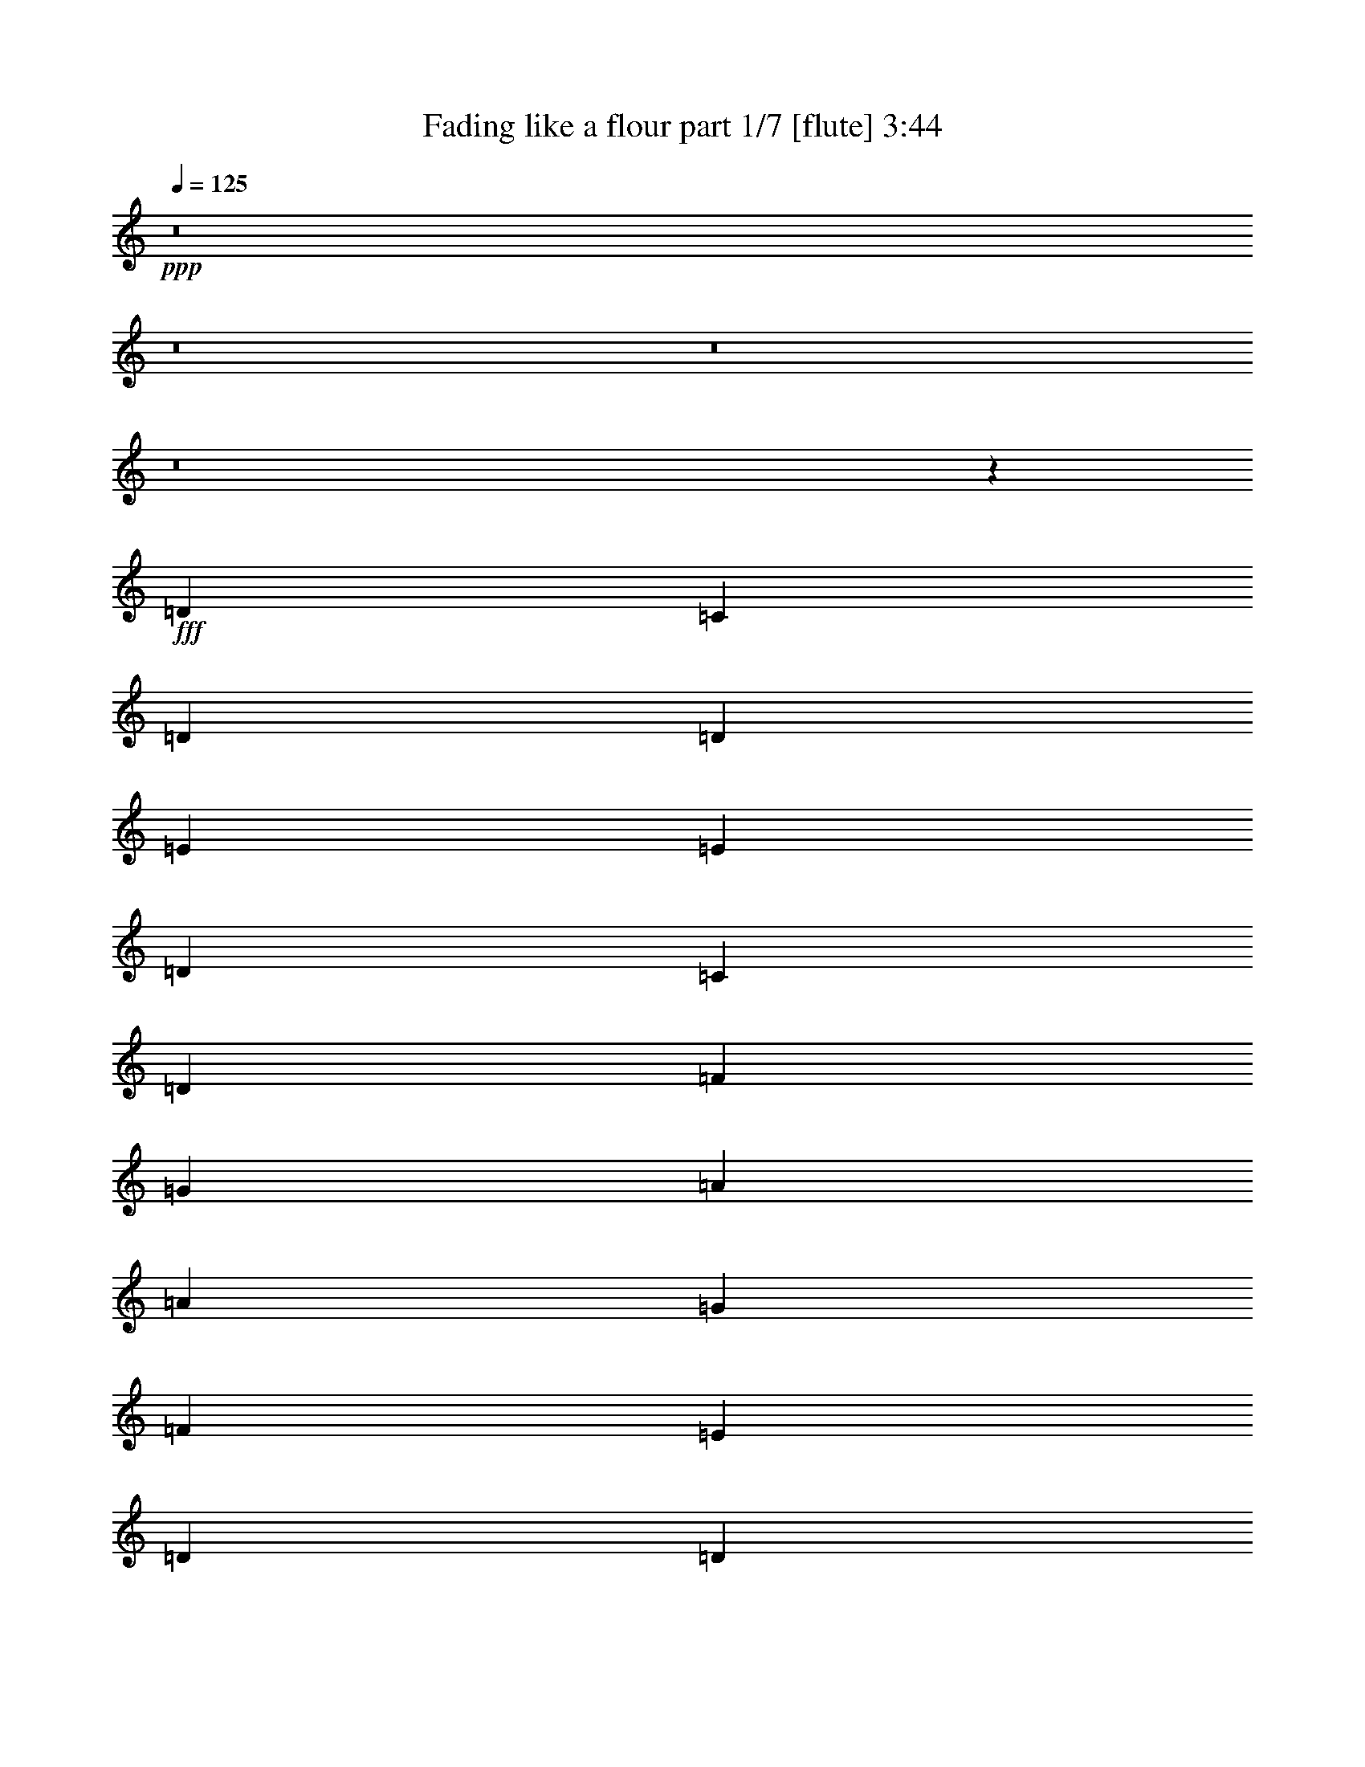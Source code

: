 % Produced with Bruzo's Transcoding Environment 
% Transcribed by : Bruzo 

X:1 
T: Fading like a flour part 1/7 [flute] 3:44 
Z: Transcribed with BruTE 
L: 1/4 
Q: 125 
K: C 
+ppp+ 
z8 
z8 
z8 
z8 
z11725/3296 
+fff+ 
[=D117/206] 
[=C117/206] 
[=D11335/3296] 
[=D3847/3296] 
[=E117/103] 
[=E117/103] 
[=D3847/3296] 
[=C117/206] 
[=D13207/3296] 
[=F117/206] 
[=G117/206] 
[=A3847/3296] 
[=A117/103] 
[=G117/206] 
[=F117/206] 
[=E3847/3296] 
[=D85537/23072] 
[=D1251/1442] 
[=E3847/3296] 
[=E117/103] 
[=D117/103] 
[=C3847/3296] 
[=D13207/1648] 
[=G117/206] 
[=E117/206] 
[=D11335/3296] 
[=D1975/3296] 
[=E351/206] 
[=E117/103] 
[=D3847/3296] 
[=C117/206] 
[=D13207/3296] 
[=F117/206] 
[=G1975/3296] 
[=A117/103] 
[=A117/103] 
[=G117/206] 
[=F1975/3296] 
[=E117/103] 
[=D11335/3296] 
[=D117/103] 
[=C7591/3296] 
[=G117/206] 
[=F3847/3296] 
[=E117/206] 
[=D15063/3296] 
z62841/11536 
[=A216/721] 
[=A117/206] 
[=A117/206] 
[^A117/206] 
[=A3847/3296] 
[=F387/1442] 
[=G216/721] 
[=A117/103] 
[=F3847/3296] 
[=E117/206] 
[=D117/206] 
[=C5719/3296] 
[=A387/1442] 
[=A216/721] 
[=A117/206] 
[=A117/206] 
[^A117/206] 
[=A117/206] 
[=G1975/3296] 
[=F117/206] 
[=G117/103] 
[=c117/103] 
[=A9463/3296] 
[=A6913/23072] 
[=A6191/23072] 
[=A1975/3296] 
[=A117/206] 
[^A117/206] 
[=A5719/3296] 
[=A117/103] 
[=A117/103] 
[=G117/206] 
[=F1975/3296] 
[=E117/103] 
[=F117/206] 
[=D12271/1648] 
[=D1975/3296] 
[=C117/206] 
[=D11335/3296] 
[=D117/103] 
[=E117/103] 
[=E3847/3296] 
[=D117/103] 
[=C117/206] 
[=D6655/1648] 
[=F117/206] 
[=G117/206] 
[=A117/103] 
[=A3847/3296] 
[=G117/206] 
[=F117/206] 
[=E117/103] 
[=D43129/11536] 
[=D1251/1442] 
[=E117/103] 
[=E117/103] 
[=D3847/3296] 
[=C117/103] 
[=D15231/3296] 
z125227/23072 
[=A6191/23072] 
[=A117/206] 
[=A1975/3296] 
[^A117/206] 
[=A117/103] 
[=F6913/23072] 
[=G6191/23072] 
[=A3847/3296] 
[=F117/103] 
[=E117/206] 
[=D117/206] 
[=C5719/3296] 
[=A387/1442] 
[=A216/721] 
[=A117/206] 
[=A117/206] 
[^A1975/3296] 
[=A117/206] 
[=G117/206] 
[=F117/206] 
[=G117/103] 
[=c3847/3296] 
[=A9463/3296] 
[=A387/1442] 
[=A216/721] 
[=A117/206] 
[=A117/206] 
[^A117/206] 
[=A5719/3296] 
[=A117/103] 
[=A3847/3296] 
[=G117/206] 
[=F117/206] 
[=E117/103] 
[=F117/206] 
[=D10399/1648] 
[=G1975/3296] 
[=G117/206] 
[=F117/206] 
[=G117/206] 
[=F117/206] 
[=D10399/1648] 
[=G117/206] 
[=G1975/3296] 
[=F117/206] 
[=G117/206] 
[=F117/206] 
[=D10399/1648] 
[=G117/206] 
[=G117/206] 
[=F1975/3296] 
[=G117/206] 
[=A11335/1648] 
[=G117/206] 
[=G117/206] 
[=F117/206] 
[=G117/206] 
[=A6655/1648] 
[=A117/206] 
[=c117/206] 
[=A117/103] 
[=G20017/23072] 
[=F1251/1442] 
[=E1857/1648] 
z8 
z8 
z8 
z8 
z64255/11536 
[=A216/721] 
[=A117/206] 
[=A117/206] 
[^A117/206] 
[=A3847/3296] 
[=F387/1442] 
[=G216/721] 
[=A117/103] 
[=F3847/3296] 
[=E117/206] 
[=D117/206] 
[=C351/206] 
[=A6913/23072] 
[=A216/721] 
[=A117/206] 
[=A117/206] 
[^A117/206] 
[=A117/206] 
[=G117/206] 
[=F1975/3296] 
[=G117/103] 
[=c117/103] 
[=A9463/3296] 
[=A6913/23072] 
[=A6191/23072] 
[=A1975/3296] 
[=A117/206] 
[^A117/206] 
[=A351/206] 
[=A3847/3296] 
[=A117/103] 
[=G117/206] 
[=F1975/3296] 
[=E117/103] 
[=F117/206] 
[=D3295/824] 
z10103/11536 
[=B216/721] 
[=B117/206] 
[=B117/206] 
[=c117/206] 
[=B117/103] 
[=G6913/23072] 
[=A216/721] 
[=B117/103] 
[=G117/103] 
[^F1975/3296] 
[=E117/206] 
[=D351/206] 
[=B6913/23072] 
[=B6191/23072] 
[=B1975/3296] 
[=B117/206] 
[=c117/206] 
[=B117/206] 
[=A117/206] 
[=G117/206] 
[=A3847/3296] 
[=d117/103] 
[=B9463/3296] 
[=B6913/23072] 
[=B6191/23072] 
[=B117/206] 
[=B1975/3296] 
[=c117/206] 
[=B351/206] 
[=B3847/3296] 
[=B117/103] 
[=A117/206] 
[=G117/206] 
[^F3847/3296] 
[=G603/721] 
[=B216/721] 
[=B117/206] 
[=B117/206] 
[=c1975/3296] 
[=B117/103] 
[=G387/1442] 
[=A216/721] 
[=B117/103] 
[=G3847/3296] 
[^F117/206] 
[=E117/206] 
[=D5719/3296] 
[=B387/1442] 
[=B216/721] 
[=B117/206] 
[=B117/206] 
[=c117/206] 
[=B117/206] 
[=A1975/3296] 
[=G117/206] 
[=A117/103] 
[=d3847/3296] 
[=B585/206] 
[=B6913/23072] 
[=B216/721] 
[=B117/206] 
[=B117/206] 
[=c117/206] 
[=B5719/3296] 
[=B117/103] 
[=B117/103] 
[=A1975/3296] 
[=G117/206] 
[^F117/103] 
[=G117/206] 
[=E6581/1648] 
z8 
z8 
z8 
z8 
z8 
z8 
z8 
z8 
z8 
z8 
z8 
z15/16 

X:2 
T: Fading like a flour part 2/7 [horn] 3:44 
Z: Transcribed with BruTE 
L: 1/4 
Q: 125 
K: C 
+ppp+ 
z8 
z8 
z8 
z1213/412 
+ppp+ 
[^A,117/206=F117/206^A117/206] 
[^A,8-=F8-^A8-] 
[^A,3893/3296=F3893/3296^A3893/3296] 
+ppp+ 
[=D,7591/1648=D7591/1648=F7591/1648=A7591/1648] 
[=A,15079/3296=C15079/3296=E15079/3296=A15079/3296] 
[=D,15079/3296=A,15079/3296=D15079/3296=F15079/3296] 
[=F,7591/3296=C7591/3296=F7591/3296=A7591/3296] 
[=C7591/3296=E7591/3296=G7591/3296] 
[=D,15079/3296=D15079/3296=F15079/3296=A15079/3296] 
[=A,7591/1648=C7591/1648=E7591/1648=A7591/1648] 
[=G,8-=B,8-=D8-=G8-] 
[=G,1895/1648=B,1895/1648=D1895/1648=G1895/1648] 
[=D,7591/1648=D7591/1648=F7591/1648=A7591/1648] 
[=A,15079/3296=C15079/3296=E15079/3296=A15079/3296] 
[=D,7591/1648=A,7591/1648=D7591/1648=F7591/1648] 
[=F,234/103=C234/103=F234/103=A234/103] 
[=C7591/3296=E7591/3296=G7591/3296] 
[=D,15079/3296-=D15079/3296=F15079/3296=A15079/3296] 
[=D,7591/1648-=A,7591/1648=C7591/1648=E7591/1648=A7591/1648] 
+ppp+ 
[=D,8-=G,8-] 
[=D,3893/3296=G,3893/3296] 
+ppp+ 
[=F,351/206=C351/206=F351/206] 
[^A,9463/3296=F9463/3296^A9463/3296] 
[=D351/206=A351/206=d351/206] 
[=C9463/3296=G9463/3296=c9463/3296] 
[=F,5/8=C5/8-=F5/8-] 
[=G,9/16=C9/16=F9/16-=G9/16] 
[=A,1805/3296=F1805/3296=A1805/3296] 
[^A,9463/3296=F9463/3296^A9463/3296] 
[=C351/206=G351/206=c351/206] 
[=F,9463/3296=C9463/3296=F9463/3296] 
[=F,9/16-=C9/16-=F9/16-] 
[=F,9/16-=G,9/16=C9/16-=F9/16-=G9/16] 
[=F,2011/3296=A,2011/3296=C2011/3296=F2011/3296=A2011/3296] 
[^A,9463/3296=F9463/3296^A9463/3296] 
[=D351/206=A351/206=d351/206] 
[=C7591/3296=G7591/3296=c7591/3296] 
[^A,117/206=F117/206^A117/206] 
[^A,11335/3296-=F11335/3296^A11335/3296-] 
[^A,387/2884-^A387/2884-=c387/2884] 
+ppp+ 
[^A,1251/2884-^A1251/2884-=d1251/2884] 
[^A,1007/3296-^A1007/3296-=f1007/3296] 
+ppp+ 
[^A,865/3296-^A865/3296-] 
+ppp+ 
[^A,3847/3296-^A3847/3296-=g3847/3296] 
[^A,117/206^A117/206=f117/206] 
[=C9463/3296=c9463/3296=g9463/3296] 
+ppp+ 
[=D,15079/3296=D15079/3296=F15079/3296=A15079/3296] 
[=A,7591/1648=C7591/1648=E7591/1648=A7591/1648] 
[=D,15079/3296=A,15079/3296=D15079/3296=F15079/3296] 
[=F,7591/3296=C7591/3296=F7591/3296=A7591/3296] 
[=C234/103=E234/103=G234/103] 
[=D,1975/3296-=D1975/3296-=F1975/3296-=A1975/3296-] 
+ppp+ 
[=D,117/103-=D117/103-=F117/103-=A117/103-=g117/103] 
[=D,117/206-=D117/206-=F117/206-=A117/206-=f117/206] 
[=D,1061/3296-=D1061/3296-=F1061/3296-=A1061/3296-=a1061/3296] 
+ppp+ 
[=D,811/3296-=D811/3296-=F811/3296-=A811/3296-] 
+ppp+ 
[=D,5719/3296-=D5719/3296=F5719/3296=A5719/3296=d5719/3296] 
+ppp+ 
[=D,3775/824-=A,3775/824=C3775/824=E3775/824=A3775/824] 
+ppp+ 
[=D,5657/1648-=G,5657/1648-] 
[=D,387/2884-=G,387/2884-=B,387/2884] 
[=D,1975/3296-=G,1975/3296-=C1975/3296] 
[=D,1251/2884-=G,1251/2884=B,1251/2884] 
[=D,117/206-=G,117/206] 
[=D,117/206-=G,117/206] 
[=D,117/206-=G,117/206] 
[=D,117/206-=G,117/206=D117/206] 
[=D,117/206-=G,117/206=D117/206] 
[=D,1975/3296-=G,1975/3296=D1975/3296=G1975/3296] 
[=D,117/206-=G,117/206=D117/206=G117/206] 
[=D,117/206=G,117/206=D117/206=G117/206] 
+ppp+ 
[=F,351/206=C351/206=F351/206] 
[^A,9463/3296=F9463/3296^A9463/3296] 
[=D5719/3296=A5719/3296=d5719/3296] 
[=C9463/3296=G9463/3296=c9463/3296] 
[=F,9/16=C9/16-=F9/16-] 
[=G,9/16=C9/16=F9/16-=G9/16] 
[=A,477/824=F477/824=A477/824] 
[^A,9463/3296=F9463/3296^A9463/3296] 
[=C5719/3296=G5719/3296=c5719/3296] 
[=F,9463/3296=C9463/3296=F9463/3296] 
[=F,9/16-=C9/16-=F9/16-] 
[=F,9/16-=G,9/16=C9/16-=F9/16-=G9/16] 
[=F,477/824=A,477/824=C477/824=F477/824=A477/824] 
[^A,9463/3296=F9463/3296^A9463/3296] 
[=D351/206=A351/206=d351/206] 
[=C7591/3296=G7591/3296=c7591/3296] 
[^A,117/206=F117/206^A117/206] 
[^A,11335/3296-=F11335/3296^A11335/3296-] 
[^A,3817/23072-^A3817/23072-=c3817/23072] 
+ppp+ 
[^A,1251/2884-^A1251/2884-=d1251/2884] 
[^A,113/412-^A113/412-=f113/412] 
+ppp+ 
[^A,121/412-^A121/412-] 
+ppp+ 
[^A,117/103-^A117/103-=g117/103] 
[^A,117/206^A117/206=f117/206] 
[=C9463/3296=c9463/3296=g9463/3296] 
+ppp+ 
[=D117/206=A117/206=d117/206-=f117/206-] 
[=D117/206=A117/206=d117/206-=f117/206-] 
[=D1395/3296=A1395/3296=d1395/3296=f1395/3296] 
z145/824 
[=C117/206=G117/206=c117/206-=e117/206-] 
[=C117/206=G117/206=c117/206-=e117/206-] 
[=C117/206=G117/206=c117/206-=e117/206-] 
[=C117/206=G117/206=c117/206=e117/206-] 
[=C44/103=G44/103=e44/103] 
z567/3296 
[=F,/8-=C/8=A/8-=c/8-=f/8-] 
+ppp+ 
[=F,7/16=A7/16-=c7/16-=f7/16-] 
+ppp+ 
[=F,/8-=C/8=A/8-=c/8-=f/8-] 
+ppp+ 
[=F,7/16=A7/16-=c7/16-=f7/16-] 
+ppp+ 
[=F,/8-=C/8=A/8-=c/8-=f/8-] 
+ppp+ 
[=F,1081/3296=A1081/3296=c1081/3296=f1081/3296] 
z415/3296 
+ppp+ 
[=G,/8-=D/8=B/8-=d/8-=g/8-] 
+ppp+ 
[=G,7/16=B7/16-=d7/16-=g7/16-] 
+ppp+ 
[=G,/8-=D/8=B/8-=d/8-=g/8-] 
+ppp+ 
[=G,7/16=B7/16-=d7/16-=g7/16-] 
+ppp+ 
[=G,/8-=D/8=B/8-=d/8-=g/8-] 
+ppp+ 
[=G,1599/3296=B1599/3296-=d1599/3296-=g1599/3296-] 
+ppp+ 
[=G,461/3296-=D461/3296=B461/3296-=d461/3296-=g461/3296-] 
+ppp+ 
[=G,1411/3296=B1411/3296-=d1411/3296-=g1411/3296-] 
+ppp+ 
[=G,443/3296=D443/3296=B443/3296-=d443/3296-=g443/3296-] 
+ppp+ 
[=B1017/3296=d1017/3296=g1017/3296] 
z/8 
+ppp+ 
[=D117/206=A117/206=d117/206-=f117/206-] 
[=D117/206=A117/206=d117/206-=f117/206-] 
[=D177/412=A177/412=d177/412=f177/412] 
z57/412 
[=C1975/3296=G1975/3296=c1975/3296-=e1975/3296-] 
[=C117/206=G117/206=c117/206-=e117/206-] 
[=C117/206=G117/206=c117/206-=e117/206-] 
[=C117/206=G117/206=c117/206=e117/206-] 
[=C1429/3296=G1429/3296=e1429/3296] 
z443/3296 
[=F,/8-=C/8=A/8-=c/8-=f/8-] 
+ppp+ 
[=F,365/824=A365/824-=c365/824-=f365/824-] 
+ppp+ 
[=F,75/412-=C75/412=A75/412-=c75/412-=f75/412-] 
+ppp+ 
[=F,1375/3296=A1375/3296-=c1375/3296-=f1375/3296-] 
+ppp+ 
[=F,479/3296-=C479/3296=A479/3296-=c479/3296-=f479/3296-] 
+ppp+ 
[=F,981/3296=A981/3296=c981/3296=f981/3296] 
z/8 
+ppp+ 
[=G,/8-=D/8=B/8-=d/8-=g/8-] 
+ppp+ 
[=G,7/16=B7/16-=d7/16-=g7/16-] 
+ppp+ 
[=G,/8-=D/8=B/8-=d/8-=g/8-] 
+ppp+ 
[=G,7/16=B7/16-=d7/16-=g7/16-] 
+ppp+ 
[=G,/8-=D/8=B/8-=d/8-=g/8-] 
+ppp+ 
[=G,7/16=B7/16-=d7/16-=g7/16-] 
+ppp+ 
[=G,/8-=D/8=B/8-=d/8-=g/8-] 
+ppp+ 
[=G,1617/3296=B1617/3296-=d1617/3296-=g1617/3296-] 
+ppp+ 
[=G,443/3296=D443/3296=B443/3296-=d443/3296-=g443/3296-] 
+ppp+ 
[=B421/1648=d421/1648=g421/1648] 
z587/3296 
+ppp+ 
[=D117/206=A117/206=d117/206-=f117/206-] 
[=D117/206=A117/206=d117/206-=f117/206-] 
[=D1437/3296=A1437/3296=d1437/3296=f1437/3296] 
z435/3296 
[=C117/206=G117/206=c117/206-=e117/206-] 
[=C1975/3296=G1975/3296=c1975/3296-=e1975/3296-] 
[=C117/206=G117/206=c117/206-=e117/206-] 
[=C117/206=G117/206=c117/206=e117/206-] 
[=C725/1648=G725/1648=e725/1648] 
z211/1648 
[=F,/8-=C/8=A/8-=c/8-=f/8-] 
+ppp+ 
[=F,7/16=A7/16-=c7/16-=f7/16-] 
+ppp+ 
[=F,/8-=C/8=A/8-=c/8-=f/8-] 
+ppp+ 
[=F,739/1648=A739/1648-=c739/1648-=f739/1648-] 
+ppp+ 
[=F,291/1648-=C291/1648=A291/1648-=c291/1648-=f291/1648-] 
+ppp+ 
[=F,407/1648=A407/1648=c407/1648=f407/1648] 
z579/3296 
+ppp+ 
[=G,/8-=D/8=B/8-=d/8-=g/8-] 
+ppp+ 
[=G,7/16=B7/16-=d7/16-=g7/16-] 
+ppp+ 
[=G,/8-=D/8=B/8-=d/8-=g/8-] 
+ppp+ 
[=G,7/16=B7/16-=d7/16-=g7/16-] 
+ppp+ 
[=G,/8-=D/8=B/8-=d/8-=g/8-] 
+ppp+ 
[=G,7/16=B7/16-=d7/16-=g7/16-] 
+ppp+ 
[=G,/8-=D/8=B/8-=d/8-=g/8-] 
+ppp+ 
[=G,7/16=B7/16-=d7/16-=g7/16-] 
+ppp+ 
[=G,/8=D/8=B/8-=d/8-=g/8-] 
+ppp+ 
[=B1069/3296=d1069/3296=g1069/3296] 
z463/3296 
+ppp+ 
[=A,3/16-=A3/16^c3/16-=e3/16-=a3/16-] 
+ppp+ 
[=A,1357/3296-^c1357/3296-=e1357/3296-=a1357/3296-] 
+ppp+ 
[=A,497/3296-=A497/3296^c497/3296-=e497/3296-=a497/3296-] 
+ppp+ 
[=A,1375/3296-^c1375/3296-=e1375/3296-=a1375/3296-] 
+ppp+ 
[=A,479/3296-=A479/3296^c479/3296-=e479/3296-=a479/3296-] 
+ppp+ 
[=A,1393/3296-^c1393/3296-=e1393/3296-=a1393/3296-] 
+ppp+ 
[=A,461/3296-=A461/3296^c461/3296-=e461/3296-=a461/3296-] 
+ppp+ 
[=A,1411/3296-^c1411/3296-=e1411/3296-=a1411/3296-] 
+ppp+ 
[=A,443/3296-=A443/3296^c443/3296-=e443/3296-=a443/3296-] 
+ppp+ 
[=A,1429/3296-^c1429/3296-=e1429/3296-=a1429/3296-] 
+ppp+ 
[=A,425/3296-=A425/3296^c425/3296-=e425/3296-=a425/3296-] 
+ppp+ 
[=A,775/1648-^c775/1648-=e775/1648-=a775/1648-] 
+ppp+ 
[=A,255/1648-=A255/1648^c255/1648-=e255/1648-=a255/1648-] 
+ppp+ 
[=A,681/1648-^c681/1648-=e681/1648-=a681/1648-] 
+ppp+ 
[=A,123/824-=A123/824^c123/824-=e123/824-=a123/824-] 
+ppp+ 
[=A,345/824-^c345/824-=e345/824-=a345/824-] 
+ppp+ 
[=A,117/206-=A117/206^c117/206-=e117/206-=a117/206-] 
[=A,117/206-=A117/206^c117/206-=e117/206-=a117/206-] 
[=A,117/206-=A117/206^c117/206-=e117/206=a117/206-] 
[=A,1975/3296-=A1975/3296^c1975/3296-=e1975/3296=a1975/3296-] 
[=A,117/206-=A117/206^c117/206-=e117/206=a117/206-] 
[=A,117/206-=A117/206^c117/206-=e117/206=a117/206-] 
[=A,117/206-=A117/206^c117/206-=e117/206=a117/206-] 
[=A,7/16=A7/16-^c7/16=e7/16-=a7/16] 
[=A215/1648=e215/1648] 
[=d3847/3296] 
[=d117/206] 
[=e351/206] 
[=d3847/3296] 
[=f117/103] 
[=c117/206] 
[=c117/206] 
[=c1975/3296] 
[=g117/206] 
[=c117/103] 
[=d117/103] 
[=d1975/3296] 
[=e351/206] 
[=d117/103] 
[=f3847/3296] 
[=c'117/206] 
[=c'117/206] 
[=c'5719/3296] 
[=d117/206] 
[=d117/206] 
[=c'117/206] 
[=c'117/206] 
[=a1975/3296] 
[=a117/206] 
[=g117/206] 
[=g117/206] 
[=f117/206] 
[=f117/206] 
[=e1975/3296] 
[=e117/206] 
[=d117/206] 
[=d117/206] 
[=c117/206] 
[=c3847/3296] 
[=d351/206] 
[=a117/206] 
[=b1975/3296] 
[=g117/103] 
[=b117/103] 
[=g117/206] 
[=a3847/3296] 
[=g117/103] 
[=g117/206] 
[=a117/206] 
+ppp+ 
[=F,5307/3296=A5307/3296=c5307/3296=f5307/3296] 
z/8 
[^A,9051/3296^A9051/3296=d9051/3296=f9051/3296] 
z/8 
[=D5163/3296=A5163/3296=d5163/3296=f5163/3296] 
z453/3296 
[=C8611/3296=G8611/3296=c8611/3296=e8611/3296] 
z213/824 
[=F,5307/3296=A5307/3296=c5307/3296=f5307/3296] 
z/8 
[^A,8467/3296^A8467/3296=d8467/3296=f8467/3296] 
z249/824 
[=C162/103=G162/103=c162/103=e162/103] 
z27/206 
[=F,2261/824=A2261/824=c2261/824=f2261/824] 
z419/3296 
[=F,5143/3296=A5143/3296=c5143/3296=f5143/3296] 
z18/103 
[^A,2225/824^A2225/824=d2225/824=f2225/824] 
z115/824 
[=D5307/3296=A5307/3296=d5307/3296=f5307/3296] 
z/8 
[=C7591/3296=G7591/3296-=c7591/3296-=e7591/3296-] 
+ppp+ 
[^A,/4-=F/4-=G/4^A/4-=c/4=e/4] 
[^A,131/412=F131/412^A131/412] 
[^A,71/16-=F71/16-^A71/16-=d71/16] 
[^A,453/3296=F453/3296^A453/3296] 
[=G,5719/3296=D5719/3296=G5719/3296] 
[=C9463/3296=G9463/3296=c9463/3296] 
[=E351/206=B351/206=e351/206] 
[=D9463/3296=A9463/3296=d9463/3296] 
[=G,9/16=D9/16-=G9/16-] 
[=A,9/16=D9/16=G9/16-=A9/16] 
[=B,2011/3296=G2011/3296=B2011/3296] 
[=C585/206=G585/206=c585/206] 
[=D5719/3296=A5719/3296=d5719/3296] 
[=G,9463/3296=D9463/3296=G9463/3296] 
[=G,9/16-=D9/16-=G9/16-] 
[=G,9/16-=A,9/16=D9/16-=G9/16-=A9/16] 
[=G,477/824=B,477/824=D477/824=G477/824=B477/824] 
[=C9463/3296=G9463/3296=c9463/3296] 
[=E5719/3296=B5719/3296=e5719/3296] 
[=D9463/3296=A9463/3296=d9463/3296] 
[=G,351/206=D351/206=G351/206] 
[=C9463/3296=G9463/3296=c9463/3296] 
[=E5719/3296=B5719/3296=e5719/3296] 
[=D585/206=A585/206=d585/206] 
[=G,5/8=D5/8-=G5/8-] 
[=A,9/16=D9/16=G9/16-=A9/16] 
[=B,1805/3296=G1805/3296=B1805/3296] 
[=C9463/3296=G9463/3296=c9463/3296] 
[=D351/206=A351/206=d351/206] 
[=G,9463/3296=D9463/3296=G9463/3296] 
[=G,9/16-=D9/16-=G9/16-] 
[=G,5/8-=A,5/8=D5/8-=G5/8-=A5/8] 
[=G,1805/3296=B,1805/3296=D1805/3296=G1805/3296=B1805/3296] 
[=C9463/3296=G9463/3296=c9463/3296] 
[=E351/206=B351/206=e351/206] 
[=D7591/3296=A7591/3296=d7591/3296] 
[=C117/206=G117/206=c117/206] 
[=C15079/3296=G15079/3296=c15079/3296] 
[=G,1975/3296-=G1975/3296-=d1975/3296] 
[=G,117/206-=G117/206-=g117/206] 
[=G,117/206=G117/206=g117/206] 
[=C117/206-=G117/206=c117/206-] 
[=C117/206-=c117/206-=g117/206] 
[=C3847/3296-=c3847/3296-=d3847/3296] 
[=C117/206=c117/206=g117/206] 
[=E117/206-=e117/206-=b117/206] 
[=E117/206-=e117/206-=g117/206] 
[=E117/206=e117/206=g117/206] 
[=D1975/3296-=d1975/3296-=a1975/3296] 
[=D117/206-=d117/206-=a117/206] 
[=D117/206-=d117/206-=g117/206] 
[=D117/206-=d117/206-^f117/206] 
[=D117/206=d117/206=g117/206] 
[=G,117/206=G117/206=d117/206] 
[=A,1975/3296=A1975/3296=g1975/3296] 
[=B,117/206=B117/206=g117/206] 
[=C117/206-=G117/206=c117/206-] 
[=C117/206-=c117/206-=g117/206] 
[=C117/206-=c117/206-=d117/206] 
[=C117/206-=c117/206-=d117/206] 
[=C1975/3296=c1975/3296=a1975/3296] 
[=D117/206-=d117/206-=a117/206] 
[=D117/206-=d117/206-=a117/206] 
[=D117/206=d117/206=a117/206] 
[=G,117/206-=G117/206-=d117/206] 
[=G,3847/3296-=G3847/3296-=g3847/3296] 
[=G,117/206-=G117/206-=d117/206] 
[=G,117/206=G117/206=g117/206] 
[=G,117/206=G117/206=d117/206] 
[=A,117/206=A117/206=g117/206] 
[=B,1975/3296=B1975/3296=g1975/3296] 
[=C117/206-=G117/206=c117/206-] 
[=C117/206-=c117/206-^f117/206] 
[=C117/206-=c117/206-=g117/206] 
[=C117/206-=c117/206-=d117/206] 
[=C117/206=c117/206=g117/206] 
[=E1975/3296-=B1975/3296=e1975/3296-] 
[=E117/206-=e117/206-=g117/206] 
[=E117/206=e117/206=g117/206] 
[=D117/206-=d117/206-=a117/206] 
[=D117/206-=d117/206-=a117/206] 
[=D117/206-=d117/206-=g117/206] 
[=D1975/3296-=d1975/3296-^f1975/3296] 
[=D117/206=d117/206=g117/206] 
[=G,117/206-=G117/206-=d117/206] 
[=G,117/206-=G117/206-=g117/206] 
[=G,117/206=G117/206=g117/206] 
[=C1975/3296-=G1975/3296=c1975/3296-] 
[=C117/206-=c117/206-=g117/206] 
[=C117/103-=c117/103-=d117/103] 
[=C117/206=c117/206=g117/206] 
[=E117/206-=e117/206-=b117/206] 
[=E1975/3296-=e1975/3296-=g1975/3296] 
[=E117/206=e117/206=g117/206] 
[=D117/206-=d117/206-=a117/206] 
[=D117/206-=d117/206-=a117/206] 
[=D117/206-=d117/206-=g117/206] 
[=D117/206-=d117/206-^f117/206] 
[=D1975/3296=d1975/3296=g1975/3296] 
[=G,117/206=G117/206=d117/206] 
[=A,117/206=A117/206=g117/206] 
[=B,117/206=B117/206=g117/206] 
[=C117/206-=G117/206=c117/206-] 
[=C117/206-=c117/206-=g117/206] 
[=C1975/3296-=c1975/3296-=d1975/3296] 
[=C117/206-=c117/206-=d117/206] 
[=C117/206=c117/206=a117/206] 
[=D117/206-=d117/206-=a117/206] 
[=D117/206-=d117/206-=a117/206] 
[=D1975/3296=d1975/3296=a1975/3296] 
[=G,117/206-=G117/206-=d117/206] 
[=G,117/103-=G117/103-=g117/103] 
[=G,117/206-=G117/206-=d117/206] 
[=G,117/206=G117/206=g117/206] 
[=G,1975/3296=G1975/3296=d1975/3296] 
[=A,117/206=A117/206=g117/206] 
[=B,117/206=B117/206=g117/206] 
[=C117/206-=G117/206=c117/206-] 
[=C117/206-=c117/206-^f117/206] 
[=C117/206-=c117/206-=g117/206] 
[=C1975/3296-=c1975/3296-=d1975/3296] 
[=C117/206=c117/206=g117/206] 
[=E117/206-=B117/206=e117/206-] 
[=E117/206-=e117/206-=g117/206] 
[=E117/206=e117/206=g117/206] 
[=D1975/3296-=d1975/3296-=a1975/3296] 
[=D117/206-=d117/206-=a117/206] 
+ppp+ 
[=D117/206-=d117/206-=g117/206] 
[=D117/206-=d117/206-^f117/206] 
[=D117/206=d117/206=g117/206] 
[=G,117/206-=G117/206-=d117/206] 
[=G,1975/3296-=G1975/3296-=g1975/3296] 
+ppp+ 
[=G,117/206=G117/206=g117/206] 
[=C117/206-=G117/206=c117/206-] 
[=C117/206-=c117/206-=g117/206] 
[=C117/103-=c117/103-=d117/103] 
[=C1975/3296=c1975/3296=g1975/3296] 
[=E117/206-=e117/206-=b117/206] 
[=E117/206-=e117/206-=g117/206] 
+ppp+ 
[=E117/206=e117/206=g117/206] 
[=D117/206-=d117/206-=a117/206] 
[=D117/206-=d117/206-=a117/206] 
[=D1975/3296-=d1975/3296-=g1975/3296] 
[=D117/206-=d117/206-^f117/206] 
[=D117/206=d117/206=g117/206] 
[=G,117/206=G117/206=d117/206] 
[=A,117/206=A117/206=g117/206] 
[=B,1975/3296=B1975/3296=g1975/3296] 
[=C117/206-=G117/206=c117/206-] 
+ppp+ 
[=C117/206-=c117/206-=g117/206] 
[=C117/206-=c117/206-=d117/206] 
[=C117/206-=c117/206-=d117/206] 
[=C117/206=c117/206=a117/206] 
[=D1975/3296-=d1975/3296-=a1975/3296] 
[=D117/206-=d117/206-=a117/206] 
[=D117/206=d117/206=a117/206] 
[=G,117/206-=G117/206-=d117/206] 
[=G,117/103-=G117/103-=g117/103] 
[=G,1975/3296-=G1975/3296-=d1975/3296] 
[=G,117/206=G117/206=g117/206] 
[=G,117/206=G117/206=d117/206] 
[=A,117/206=A117/206=g117/206] 
[=B,117/206=B117/206=g117/206] 
[=C1975/3296-=G1975/3296=c1975/3296-] 
[=C117/206-=c117/206-^f117/206] 
[=C117/206-=c117/206-=g117/206] 
[=C117/206-=c117/206-=d117/206] 
[=C117/206=c117/206=g117/206] 
[=E117/206-=B117/206=e117/206-] 
[=E1975/3296-=e1975/3296-=g1975/3296] 
[=E117/206=e117/206=g117/206] 
[=D117/206-=d117/206-=a117/206] 
[=D117/206-=d117/206-=a117/206] 
[=D117/206-=d117/206-=g117/206] 
[=D117/206-=d117/206-^f117/206] 
[=D63/103=d63/103=g63/103] 
z101/16 

X:3 
T: Fading like a flour part 3/7 [bagpipes] 3:44 
Z: Transcribed with BruTE 
L: 1/4 
Q: 125 
K: C 
+ppp+ 
z8 
z8 
z8 
z33639/11536 
+pp+ 
[^A,117/206=F117/206^A117/206] 
+pp+ 
[^A,8-=F8-^A8-] 
[^A,3471/2884=F3471/2884^A3471/2884] 
z8 
z8 
z8 
z8 
z8 
z8 
z8 
z8 
z1317/5768 
[=G,8-] 
[=G,3447/2884] 
[=F,19331/11536=C19331/11536=F19331/11536] 
[^A,63825/23072-=F63825/23072-^A63825/23072-] 
[^A,/8=D/8-=F/8=A/8-^A/8=d/8-] 
[=D9711/5768=A9711/5768=d9711/5768] 
[=C33283/11536=G33283/11536=c33283/11536] 
[=F,11679/23072-=C11679/23072=F11679/23072] 
[=F,/8=G,/8-=C/8-=F/8-] 
[=G,235/412=C235/412=F235/412-] 
[=A,10543/23072-=F10543/23072] 
[=A,/8^A,/8-=F/8-^A/8-] 
[^A,9051/3296-=F9051/3296-^A9051/3296-] 
[^A,/8=C/8-=F/8=G/8-^A/8=c/8-] 
[=C4815/2884=G4815/2884=c4815/2884] 
[=F,9463/3296=C9463/3296=F9463/3296] 
[=F,37941/23072-=C37941/23072-=F37941/23072] 
[=F,/8^A,/8-=C/8=F/8-^A/8-] 
[^A,62383/23072-=F62383/23072-^A62383/23072-] 
[^A,/8=D/8-=F/8=A/8-^A/8=d/8-] 
[=D9711/5768=A9711/5768=d9711/5768] 
[=C7385/3296-=G7385/3296-=c7385/3296-] 
[^A,/8-=C/8=F/8-=G/8^A/8-=c/8] 
[^A,833/1648=F833/1648^A833/1648] 
[^A,1287/206-=F1287/206-^A1287/206-] 
[^A,/8=C/8-=F/8=G/8-^A/8=c/8-] 
[=C32819/11536=G32819/11536=c32819/11536] 
z8 
z8 
z67255/23072 
[=g26045/23072] 
[=f12779/23072] 
[=a7839/23072] 
z613/3296 
[=d5979/3296] 
z91645/11536 
+ppp+ 
[=B,3/16=C3/16-] 
[=C9355/23072] 
[=B,14335/23072] 
+ppp+ 
[=G,111/721] 
z597/1442 
[=G,1713/11536] 
z4839/11536 
[=G,825/5768] 
z10739/23072 
[=G,/8=D/8-] 
[=D131/412] 
+ppp+ 
[=G,3/16=D3/16-] 
+ppp+ 
[=D10727/23072] 
+ppp+ 
[=G,1975/3296=D1975/3296=G1975/3296] 
+pp+ 
[=G,117/206=D117/206=G117/206] 
[=G,13429/23072=D13429/23072=G13429/23072] 
[=F,19331/11536=C19331/11536=F19331/11536] 
[^A,63825/23072-=F63825/23072-^A63825/23072-] 
[^A,/8=D/8-=F/8=A/8-^A/8=d/8-] 
[=D38123/23072-=A38123/23072-=d38123/23072-] 
[=C/8-=D/8=G/8-=A/8=c/8-=d/8] 
[=C16281/5768=G16281/5768=c16281/5768] 
[=F,10237/23072-=C10237/23072=F10237/23072] 
[=F,/8=G,/8-=C/8-=F/8-] 
[=G,235/412=C235/412=F235/412-] 
[=A,6353/11536=F6353/11536] 
[^A,9463/3296=F9463/3296^A9463/3296] 
[=C40683/23072=G40683/23072=c40683/23072] 
[=F,9463/3296=C9463/3296=F9463/3296] 
[=F,19331/11536=C19331/11536=F19331/11536] 
[^A,63825/23072-=F63825/23072-^A63825/23072-] 
[^A,/8=D/8-=F/8=A/8-^A/8=d/8-] 
[=D9711/5768=A9711/5768=d9711/5768] 
[=C7591/3296=G7591/3296=c7591/3296] 
[^A,117/206=F117/206^A117/206] 
[^A,10399/1648=F10399/1648^A10399/1648] 
[=C9463/3296=G9463/3296=c9463/3296] 
[=D3457/23072=A3457/23072] 
z9647/23072 
[=D3331/23072=A3331/23072] 
z9773/23072 
[=D4647/23072=A4647/23072] 
z9503/23072 
[=C3475/23072=G3475/23072] 
z9629/23072 
[=C3349/23072=G3349/23072] 
z9755/23072 
[=C3223/23072=G3223/23072] 
z9881/23072 
[=C3097/23072=G3097/23072] 
z10007/23072 
[=C2971/23072=G2971/23072] 
z1365/3296 
[=F,695/3296=C695/3296] 
z1177/3296 
[=F,677/3296=C677/3296] 
z1195/3296 
[=F,659/3296=C659/3296] 
z7841/23072 
[=G,5137/23072=D5137/23072] 
z7967/23072 
[=G,5011/23072=D5011/23072] 
z8093/23072 
[=G,4885/23072=D4885/23072] 
z2235/5768 
[=G,685/2884=D685/2884] 
z953/2884 
[=G,2677/11536=D2677/11536] 
z4687/11536 
[=D901/5768=A901/5768] 
z2375/5768 
[=D1739/11536=A1739/11536] 
z4813/11536 
[=D419/2884=A419/2884] 
z10077/23072 
[=C4343/23072=G4343/23072] 
z4741/11536 
[=C437/2884=G437/2884] 
z1201/2884 
[=C1685/11536=G1685/11536] 
z4867/11536 
[=C811/5768=G811/5768] 
z2465/5768 
[=C1559/11536=G1559/11536] 
z1241/3296 
[=F,613/3296=C613/3296] 
z1259/3296 
[=F,801/3296=C801/3296] 
z587/1648 
[=F,85/412=C85/412] 
z3847/11536 
[=G,1321/5768=D1321/5768] 
z1955/5768 
[=G,2579/11536=D2579/11536] 
z3973/11536 
[=G,629/2884=D629/2884] 
z1009/2884 
[=G,2453/11536=D2453/11536] 
z8919/23072 
[=G,5501/23072=D5501/23072] 
z9227/23072 
[=D3751/23072=A3751/23072] 
z9353/23072 
[=D3625/23072=A3625/23072] 
z9479/23072 
[=D3499/23072=A3499/23072] 
z4965/11536 
[=C381/2884=G381/2884] 
z1257/2884 
[=C1461/11536=G1461/11536] 
z10903/23072 
[=C3517/23072=G3517/23072] 
z9587/23072 
[=C3391/23072=G3391/23072] 
z9713/23072 
[=C3265/23072=G3265/23072] 
z305/824 
[=F,317/1648=C317/1648] 
z619/1648 
[=F,77/412=C77/412] 
z157/412 
[=F,201/824=C201/824] 
z7547/23072 
[=G,5431/23072=D5431/23072] 
z7673/23072 
[=G,5305/23072=D5305/23072] 
z7799/23072 
[=G,5179/23072=D5179/23072] 
z7925/23072 
[=G,5053/23072=D5053/23072] 
z8051/23072 
[=G,4927/23072=D4927/23072] 
z9801/23072 
[=A,4619/23072=E4619/23072] 
z4603/11536 
[=A,943/5768=E943/5768] 
z2333/5768 
[=A,1823/11536=E1823/11536] 
z4729/11536 
[=A,110/721=E110/721] 
z599/1442 
[=A,1697/11536=E1697/11536] 
z4855/11536 
[=A,817/5768=E817/5768] 
z10557/23072 
[=A,3863/23072=E3863/23072] 
z9241/23072 
[=A,3737/23072=E3737/23072] 
z9367/23072 
[=A,3611/23072=E3611/23072] 
z9493/23072 
[=A,3485/23072=E3485/23072] 
z9619/23072 
[=A,3359/23072=E3359/23072] 
z9745/23072 
[=A,4675/23072=E4675/23072] 
z4575/11536 
[=A,957/5768=E957/5768] 
z2319/5768 
[=A,1851/11536=E1851/11536] 
z4701/11536 
[=A,447/2884=E447/2884] 
z1191/2884 
[=A,1725/11536=E1725/11536] 
z155/412 
[=D39565/23072-=A39565/23072-=d39565/23072-] 
[=C/8-=D/8=G/8-=A/8=c/8-=d/8] 
[=C65449/23072=G65449/23072=c65449/23072] 
[=F,38987/23072=C38987/23072=F38987/23072] 
[=G,15875/5768-=D15875/5768=G15875/5768-] 
[=G,/8=D/8-=G/8=A/8-=d/8-] 
[=D38123/23072-=A38123/23072-=d38123/23072-] 
[=C/8-=D/8=G/8-=A/8=c/8-=d/8] 
[=C8091/2884=G8091/2884=c8091/2884] 
[=F,9927/5768=C9927/5768=F9927/5768] 
[=G,15875/5768-=D15875/5768=G15875/5768-] 
[=G,/8=D/8-=G/8=A/8-=d/8-] 
[=D9711/5768=A9711/5768=d9711/5768] 
[=C66891/23072=G66891/23072=c66891/23072] 
[=F,9927/5768=C9927/5768=F9927/5768] 
[=G,32237/11536-=D32237/11536-=G32237/11536-] 
[=G,/8=A,/8-=D/8=E/8-=G/8=A/8-] 
[=A,8-=E8-=A8-] 
[=A,25395/23072=E25395/23072=A25395/23072] 
z8 
z8 
z8 
z34171/11536 
[^A,117/206=F117/206^A117/206] 
[^A,52939/11536=F52939/11536^A52939/11536] 
[=G,19133/11536-=D19133/11536-=G19133/11536] 
[=G,/8=C/8-=D/8=G/8-=c/8-] 
[=C9051/3296-=G9051/3296-=c9051/3296-] 
[=C/8=E/8-=G/8=B/8-=c/8=e/8-] 
[=E17727/11536-=B17727/11536-=e17727/11536-] 
[=D/8-=E/8=A/8-=B/8=d/8-=e/8] 
[=D33049/11536=A33049/11536=d33049/11536] 
[=G,11029/23072-=D11029/23072=G11029/23072] 
[=G,/8=A,/8-=D/8-=G/8-] 
[=A,12043/23072=D12043/23072=G12043/23072-] 
[=B,6155/11536-=G6155/11536] 
[=B,/8=C/8-=G/8-=c/8-] 
[=C30831/11536-=G30831/11536-=c30831/11536-] 
[=C/8=D/8-=G/8=A/8-=c/8=d/8-] 
[=D19945/11536=A19945/11536=d19945/11536] 
[=G,9463/3296=D9463/3296=G9463/3296] 
[=G,38987/23072=D38987/23072=G38987/23072] 
[=C9463/3296=G9463/3296=c9463/3296] 
[=E37617/23072-=B37617/23072-=e37617/23072-] 
[=D/8-=E/8=A/8-=B/8=d/8-=e/8] 
[=D33049/11536=A33049/11536=d33049/11536] 
[=G,38987/23072=D38987/23072=G38987/23072] 
[=C9463/3296=G9463/3296=c9463/3296] 
[=E37617/23072-=B37617/23072-=e37617/23072-] 
[=D/8-=E/8=A/8-=B/8=d/8-=e/8] 
[=D65377/23072=A65377/23072=d65377/23072] 
[=G,11029/23072-=D11029/23072=G11029/23072] 
[=G,/8=A,/8-=D/8-=G/8-] 
[=A,13485/23072=D13485/23072=G13485/23072-] 
[=B,6155/11536=G6155/11536] 
[=C63825/23072-=G63825/23072-=c63825/23072-] 
[=C/8=D/8-=G/8=A/8-=c/8=d/8-] 
[=D39169/23072=A39169/23072=d39169/23072] 
[=G,9463/3296=D9463/3296=G9463/3296] 
[=G,19133/11536-=D19133/11536-=G19133/11536] 
[=G,/8=C/8-=D/8=G/8-=c/8-] 
[=C9051/3296-=G9051/3296-=c9051/3296-] 
[=C/8=E/8-=G/8=B/8-=c/8=e/8-] 
[=E17727/11536-=B17727/11536-=e17727/11536-] 
[=D/8-=E/8=A/8-=B/8=d/8-=e/8] 
[=D51227/23072-=A51227/23072-=d51227/23072-] 
[=C/8-=D/8=G/8-=A/8=c/8-=d/8] 
[=C833/1648=G833/1648=c833/1648] 
[=C52939/11536=G52939/11536=c52939/11536] 
[=G,9927/5768=D9927/5768=G9927/5768] 
[=C9257/3296-=G9257/3296-=c9257/3296-] 
[=C/8=E/8-=G/8=B/8-=c/8=e/8-] 
[=E17727/11536-=B17727/11536-=e17727/11536-] 
[=D/8-=E/8=A/8-=B/8=d/8-=e/8] 
[=D33049/11536=A33049/11536=d33049/11536] 
[=G,9587/23072-=D9587/23072=G9587/23072] 
[=G,/8=A,/8-=D/8-=G/8-] 
[=A,14927/23072=D14927/23072=G14927/23072-] 
[=B,2717/5768-=G2717/5768] 
[=B,/8=C/8-=G/8-=c/8-] 
[=C62383/23072-=G62383/23072-=c62383/23072-] 
[=C/8=D/8-=G/8=A/8-=c/8=d/8-] 
[=D39169/23072=A39169/23072=d39169/23072] 
[=G,9463/3296=D9463/3296=G9463/3296] 
[=G,19133/11536-=D19133/11536-=G19133/11536] 
[=G,/8=C/8-=D/8=G/8-=c/8-] 
[=C4577/1648=G4577/1648=c4577/1648] 
[=E37617/23072-=B37617/23072-=e37617/23072-] 
[=D/8-=E/8=A/8-=B/8=d/8-=e/8] 
[=D33049/11536=A33049/11536=d33049/11536] 
[=G,38987/23072=D38987/23072=G38987/23072] 
[=C9463/3296=G9463/3296=c9463/3296] 
[=E37617/23072-=B37617/23072-=e37617/23072-] 
[=D/8-=E/8=A/8-=B/8=d/8-=e/8] 
[=D33049/11536=A33049/11536=d33049/11536] 
[=G,11029/23072-=D11029/23072=G11029/23072] 
[=G,/8=A,/8-=D/8-=G/8-] 
[=A,12043/23072=D12043/23072=G12043/23072-] 
[=B,13031/23072=G13031/23072] 
[=C63825/23072-=G63825/23072-=c63825/23072-] 
[=C/8=D/8-=G/8=A/8-=c/8=d/8-] 
[=D19945/11536=A19945/11536=d19945/11536] 
[=G,585/206=D585/206=G585/206] 
[=G,9927/5768=D9927/5768=G9927/5768] 
[=C9257/3296-=G9257/3296-=c9257/3296-] 
[=C/8=E/8-=G/8=B/8-=c/8=e/8-] 
[=E17727/11536-=B17727/11536-=e17727/11536-] 
[=D/8-=E/8=A/8-=B/8=d/8-=e/8] 
[=D33049/11536=A33049/11536=d33049/11536] 
+ppp+ 
[=G,19133/11536-=D19133/11536-=G19133/11536] 
[=G,/8=C/8-=D/8=G/8-=c/8-] 
[=C9051/3296-=G9051/3296-=c9051/3296-] 
[=C/8=E/8-=G/8=B/8-=c/8=e/8-] 
[=E17727/11536-=B17727/11536-=e17727/11536-] 
+ppp+ 
[=D/8-=E/8=A/8-=B/8=d/8-=e/8] 
[=D33049/11536=A33049/11536=d33049/11536] 
[=G,11029/23072-=D11029/23072=G11029/23072] 
[=G,/8=A,/8-=D/8-=G/8-] 
[=A,12043/23072=D12043/23072=G12043/23072-] 
+ppp+ 
[=B,6155/11536-=G6155/11536] 
+ppp+ 
[=B,/8=C/8-=G/8-=c/8-] 
[=C30831/11536-=G30831/11536-=c30831/11536-] 
+ppp+ 
[=C/8=D/8-=G/8=A/8-=c/8=d/8-] 
[=D19945/11536=A19945/11536=d19945/11536] 
[=G,9463/3296=D9463/3296=G9463/3296] 
[=G,38987/23072=D38987/23072=G38987/23072] 
[=C9463/3296=G9463/3296=c9463/3296] 
[=E37617/23072-=B37617/23072-=e37617/23072-] 
[=D/8-=E/8=A/8-=B/8=d/8-=e/8] 
[=D4765/1648=A4765/1648=d4765/1648] 
z101/16 

X:4 
T: Fading like a flour part 4/7 [lute] 3:44 
Z: Transcribed with BruTE 
L: 1/4 
Q: 125 
K: C 
+ppp+ 
z1039/1648 
[=C117/206=c117/206] 
[=F1975/3296=f1975/3296] 
[=C117/206=e117/206] 
[^A,117/206=d117/206=f117/206] 
[=F117/206] 
[^A117/206=d117/206=f117/206] 
[=F117/206=g117/206] 
[=D1975/3296=d1975/3296=f1975/3296=a1975/3296] 
[=F117/206] 
[=A117/206=d117/206=f117/206=a117/206] 
[=F117/206] 
[=C117/206=e117/206] 
[=E117/206=d117/206] 
[=G1975/3296=c1975/3296] 
[=E117/206] 
[=F,117/206] 
[=C117/206=c117/206] 
[=F117/206=f117/206] 
[=C117/206=a117/206] 
[^A,1975/3296=d1975/3296^a1975/3296] 
[=F117/206=a117/206] 
[^A117/206=g117/206] 
[=F117/206=f117/206] 
[=C117/206=c117/206=e117/206=g117/206] 
[=G1975/3296] 
[=c117/206=e117/206=g117/206=c'117/206] 
[=G117/206] 
[=F,117/206=c117/206=f117/206=a117/206] 
[=C117/206] 
[=F117/206] 
[=C6913/23072=E6913/23072] 
[=F216/721] 
[=F,117/206] 
[=C,117/206] 
[=F,117/206=A117/206=c117/206=f117/206] 
[=C,117/206=e117/206] 
[^A,117/206^A117/206=d117/206=f117/206] 
[=F,1975/3296] 
[^A,117/206^A117/206=d117/206=f117/206] 
[=F,117/206=g117/206] 
[=D,117/206=d117/206=f117/206=a117/206] 
[=A,117/206] 
[=D1975/3296=d1975/3296=f1975/3296=a1975/3296] 
[=A,117/206] 
[=C,117/206=c117/206=g117/206] 
[=G,117/206=f117/206] 
[=C117/206=e117/206] 
[^A,117/206=F117/206^A117/206=d117/206] 
[^A,8-=F8-^A8-=d8-] 
[^A,1937/1648=F1937/1648^A1937/1648=d1937/1648] 
z8 
z8 
z8 
z5849/1648 
[=D,13207/3296=G,13207/3296] 
[=d5057/11536-] 
[=d277/1442=g277/1442=G277/1442-=a277/1442-] 
[=G833/1648=a833/1648] 
[=b117/206] 
[=c'117/206] 
[=b8601/3296] 
z431/1648 
[=D,5955/1648=A,5955/1648=D5955/1648=F5955/1648] 
z409/412 
[=A,6089/1648=C6089/1648=E6089/1648] 
z2901/3296 
[=D,5719/3296=A,5719/3296=D5719/3296=F5719/3296] 
[=D207/103=F207/103=A207/103] 
z2839/3296 
[=F,117/206=C117/206=F117/206=A117/206] 
[=C,117/206] 
[=F,421/3296] 
z7/16 
[=A,/8] 
z1469/3296 
[=C117/206=E117/206=G117/206] 
[=G,1975/3296] 
[=C,117/206] 
[=G,117/206] 
[=D,351/206=A,351/206=D351/206=F351/206] 
[=D,3847/3296] 
[=A,117/206] 
[=D,1029/3296] 
z2715/3296 
[=A,12735/3296=C12735/3296=E12735/3296] 
z2447/3296 
[=G,8-=B,8-=D8-=G8-] 
[=G,2909/3296=B,2909/3296=D2909/3296=G2909/3296] 
z8 
z8 
z8 
z8 
z16453/3296 
[=D,11769/3296=A,11769/3296=D11769/3296=F11769/3296] 
z1655/1648 
[=A,6173/1648=C6173/1648=E6173/1648] 
z709/824 
[=D,351/206=A,351/206=D351/206=F351/206] 
[=D3293/1648=F3293/1648=A3293/1648] 
z2877/3296 
[=F,117/206=C117/206=F117/206=A117/206] 
[=C,117/206] 
[=F,589/3296] 
z1283/3296 
[=A,571/3296] 
z351/824 
[=C117/206=E117/206=G117/206] 
[=G,117/206] 
[=C,117/206] 
[=G,117/206] 
[=D,5719/3296=A,5719/3296=D5719/3296=F5719/3296] 
[=D,117/103] 
[=A,117/206] 
[=D,991/3296] 
z357/412 
[=A,400/103=C400/103=E400/103] 
z2279/3296 
[=G,8-=B,8-=D8-=G8-] 
[=G,2871/3296=B,2871/3296=D2871/3296=G2871/3296] 
z8 
z8 
z8 
z8 
z8 
z8 
z8 
z8 
z8 
z8 
z8 
z8 
z8 
z21061/3296 
[=F,5719/3296=A,5719/3296=C5719/3296=F5719/3296] 
[^A,9463/3296=D9463/3296=F9463/3296] 
[=D,351/206=A,351/206=D351/206=F351/206] 
[=C,9463/3296=G,9463/3296=C9463/3296=E9463/3296] 
[=F,5719/3296=A,5719/3296=C5719/3296=F5719/3296] 
[^A,9463/3296=D9463/3296=F9463/3296] 
[=C,351/206=G,351/206=C351/206=E351/206] 
[=F,9463/3296=A,9463/3296=C9463/3296=F9463/3296] 
[=F,5719/3296=A,5719/3296=C5719/3296=F5719/3296] 
[^A,585/206=D585/206=F585/206] 
[=D,5719/3296=A,5719/3296=D5719/3296=F5719/3296] 
[=C,7591/3296=G,7591/3296=C7591/3296=E7591/3296] 
[=F,117/206^A,117/206=D117/206] 
[=F,3763/824^A,3763/824=D3763/824] 
z8 
z8 
z8 
z8 
z8 
z8 
z8 
z8 
z8 
z8 
z8 
z8 
z8 
z8 
z8 
z8 
z8 
z8 
z9/2 

X:5 
T: Fading like a flour part 5/7 [harp] 3:44 
Z: Transcribed with BruTE 
L: 1/4 
Q: 125 
K: C 
+ppp+ 
+pp+ 
[=F,117/206=a117/206] 
+ppp+ 
[=C117/206=c117/206] 
[=F1975/3296=f1975/3296] 
[=C117/206=e117/206] 
[^A,117/206=d117/206=f117/206] 
[=F117/206] 
[^A117/206=d117/206=f117/206] 
[=F117/206=g117/206] 
[=D1975/3296=d1975/3296=f1975/3296=a1975/3296] 
[=F117/206] 
[=A117/206=d117/206=f117/206=a117/206] 
[=F117/206] 
[=C117/206=e117/206] 
[=E117/206=d117/206] 
[=G1975/3296=c1975/3296] 
[=E117/206] 
[=F,117/206] 
[=C117/206=c117/206] 
[=F117/206=f117/206] 
[=C117/206=a117/206] 
[^A,1975/3296=d1975/3296^a1975/3296] 
[=F117/206=a117/206] 
[^A117/206=g117/206] 
[=F117/206=f117/206] 
[=C117/206=c117/206=e117/206=g117/206] 
[=G1975/3296] 
[=c117/206=e117/206=g117/206=c'117/206] 
[=G117/206] 
[=F,117/206=c117/206=f117/206=a117/206] 
[=C117/206] 
[=F117/206] 
[=C6913/23072=E6913/23072] 
[=F216/721] 
[=F,117/206] 
[=C,117/206] 
[=F,117/206=A117/206=c117/206=f117/206] 
[=C,117/206=e117/206] 
[^A,117/206^A117/206=d117/206=f117/206] 
[=F,1975/3296] 
[^A,117/206^A117/206=d117/206=f117/206] 
[=F,117/206=g117/206] 
[=D,117/206=d117/206=f117/206=a117/206] 
[=A,117/206] 
[=D1975/3296=d1975/3296=f1975/3296=a1975/3296] 
[=A,117/206] 
[=C,117/206=c117/206=g117/206] 
[=G,117/206=f117/206] 
[=C117/206=e117/206] 
[^A,117/206=F117/206^A117/206=d117/206] 
[^A,8-=F8-^A8-=d8-] 
[^A,1937/1648=F1937/1648^A1937/1648=d1937/1648] 
z8 
z8 
z8 
z5849/1648 
[=D,13207/3296=G,13207/3296] 
[=d5057/11536-] 
[=d277/1442=g277/1442=G277/1442-=a277/1442-] 
[=G833/1648=a833/1648] 
[=b117/206] 
[=c'117/206] 
[=b8601/3296] 
z431/1648 
[=D,5955/1648=A,5955/1648=D5955/1648=F5955/1648] 
z409/412 
[=A,6089/1648=C6089/1648=E6089/1648] 
z2901/3296 
[=D,5719/3296=A,5719/3296=D5719/3296=F5719/3296] 
[=D207/103=F207/103=A207/103] 
z2839/3296 
[=F,117/206=C117/206=F117/206=A117/206] 
[=C,117/206] 
[=F,421/3296] 
z7/16 
[=A,/8] 
z1469/3296 
[=C117/206=E117/206=G117/206] 
[=G,1975/3296] 
[=C,117/206] 
[=G,117/206] 
[=D,351/206=A,351/206=D351/206=F351/206] 
[=D,3847/3296] 
[=A,117/206] 
[=D,1029/3296] 
z2715/3296 
[=A,12735/3296=C12735/3296=E12735/3296] 
z2447/3296 
[=G,8-=B,8-=D8-=G8-] 
[=G,2909/3296=B,2909/3296=D2909/3296=G2909/3296] 
z8 
z8 
z8 
z8 
z16453/3296 
[=D,11769/3296=A,11769/3296=D11769/3296=F11769/3296] 
z1655/1648 
[=A,6173/1648=C6173/1648=E6173/1648] 
z709/824 
[=D,351/206=A,351/206=D351/206=F351/206] 
[=D3293/1648=F3293/1648=A3293/1648] 
z2877/3296 
[=F,117/206=C117/206=F117/206=A117/206] 
[=C,117/206] 
[=F,589/3296] 
z1283/3296 
[=A,571/3296] 
z351/824 
[=C117/206=E117/206=G117/206] 
[=G,117/206] 
[=C,117/206] 
[=G,117/206] 
[=D,5719/3296=A,5719/3296=D5719/3296=F5719/3296] 
[=D,117/103] 
[=A,117/206] 
[=D,991/3296] 
z357/412 
[=A,400/103=C400/103=E400/103] 
z2279/3296 
[=G,8-=B,8-=D8-=G8-] 
[=G,2871/3296=B,2871/3296=D2871/3296=G2871/3296] 
z8 
z8 
z8 
z8 
z8 
z8 
z8 
z8 
z8 
z8 
z8 
z8 
z8 
z21061/3296 
[=F,5719/3296=A,5719/3296=C5719/3296=F5719/3296] 
[^A,9463/3296=D9463/3296=F9463/3296] 
[=D,351/206=A,351/206=D351/206=F351/206] 
[=C,9463/3296=G,9463/3296=C9463/3296=E9463/3296] 
[=F,5719/3296=A,5719/3296=C5719/3296=F5719/3296] 
[^A,9463/3296=D9463/3296=F9463/3296] 
[=C,351/206=G,351/206=C351/206=E351/206] 
[=F,9463/3296=A,9463/3296=C9463/3296=F9463/3296] 
[=F,5719/3296=A,5719/3296=C5719/3296=F5719/3296] 
[^A,585/206=D585/206=F585/206] 
[=D,5719/3296=A,5719/3296=D5719/3296=F5719/3296] 
[=C,7591/3296=G,7591/3296=C7591/3296=E7591/3296] 
[=F,117/206^A,117/206=D117/206] 
[=F,3763/824^A,3763/824=D3763/824] 
z8 
z8 
z8 
z8 
z8 
z8 
z8 
z8 
z8 
z8 
z8 
z8 
z8 
z8 
z8 
z8 
z8 
z8 
z73/16 

X:6 
T: Fading like a flour part 6/7 [theorbo] 3:44 
Z: Transcribed with BruTE 
L: 1/4 
Q: 125 
K: C 
+ppp+ 
z8 
z8 
z3893/1648 
+ppp+ 
[=F,234/103] 
+ppp+ 
[^A,7591/3296] 
[=D7591/3296] 
[=C351/206] 
[^A,117/206] 
[^A,8-] 
[^A,1937/1648] 
z8 
z8 
z8 
z8 
z367/103 
+ppp+ 
[=A,2025/2884] 
[^A,1251/2884] 
+ppp+ 
[=D11335/3296] 
[=D3847/3296] 
[=A,15079/3296] 
[=D7591/1648] 
[=F,117/103] 
[=F,117/103] 
[=C3847/3296] 
[=C117/103] 
[=D15079/3296] 
[=A,7591/1648] 
[=G,8-] 
[=G,3893/3296] 
[=F,117/206] 
[=G,117/206] 
[=A,117/206] 
[^A,117/103] 
[^A,1975/3296] 
[^A,117/206] 
[^A,117/206] 
[=D117/206] 
[=D117/206] 
[=D117/206] 
[=C3847/3296] 
[^A,117/206] 
[=C117/206] 
[=G,117/206] 
[=F,1975/3296] 
[=G,117/206] 
[=A,117/206] 
[^A,117/103] 
[^A,117/206] 
[^A,1975/3296] 
[^A,117/206] 
[=C351/206] 
[=F,3847/3296] 
[=F,117/206] 
[=F,117/206] 
[=F,117/206] 
[=F,117/206] 
[=G,117/206] 
[=A,1975/3296] 
[^A,117/103] 
[^A,117/206] 
[^A,117/206] 
[^A,1975/3296] 
[=D117/206] 
[=D117/206] 
[=D117/206] 
[=C117/103] 
[^A,1975/3296] 
[=C117/206] 
[^A,117/206] 
[^A,10399/1648] 
[=C9463/3296] 
[=D3735/3296] 
[=D/8] 
z1469/3296 
[=D9463/3296] 
[=A,1847/1648] 
[=A,/8] 
z1613/3296 
[=A,9463/3296] 
[=D117/103] 
[=A,53/412] 
z181/412 
[=D5719/3296] 
[=D117/103] 
[=F,1861/3296] 
[=E,/8] 
z1471/3296 
[=F,3847/3296] 
[=C117/206] 
[=A,27/206] 
z45/103 
[=C117/103] 
[=D3847/3296] 
[=A,445/3296] 
z1427/3296 
[=D9463/3296] 
[=A,467/412] 
[=A,/8] 
z367/824 
[=A,9463/3296] 
[=G,3695/3296] 
[=E,/8] 
z403/824 
[=G,9463/3296] 
[=G,11335/3296] 
[=G387/1442] 
[^F117/206] 
[=F216/721] 
[=F,117/206] 
[=G,117/206] 
[=A,117/206] 
[^A,3847/3296] 
[^A,117/206] 
[^A,117/206] 
[^A,117/206] 
[=D117/206] 
[=D1975/3296] 
[=D117/206] 
[=C117/103] 
[^A,117/206] 
[=C1975/3296] 
[=G,117/206] 
[=F,117/206] 
[=G,117/206] 
[=A,117/206] 
[^A,3847/3296] 
[^A,117/206] 
[^A,117/206] 
[^A,117/206] 
[=C5719/3296] 
[=F,117/103] 
[=F,117/206] 
[=F,117/206] 
[=F,1975/3296] 
[=F,117/206] 
[=G,117/206] 
[=A,117/206] 
[^A,117/103] 
[^A,1975/3296] 
[^A,117/206] 
[^A,117/206] 
[=D117/206] 
[=D117/206] 
[=D117/206] 
[=C3847/3296] 
[^A,117/206] 
[=C117/206] 
[^A,117/206] 
[^A,10399/1648] 
[=C9463/3296] 
[=D117/206] 
[=D117/206] 
[=D1975/3296] 
[=C117/206] 
[=C117/206] 
[=C117/206] 
[=C117/206] 
[=C1975/3296] 
[=F,117/206] 
[=F,117/206] 
[=F,117/206] 
[=G,117/206] 
[=G,117/206] 
[=G,1975/3296] 
[=G,117/206] 
[=G,117/206] 
[=D117/206] 
[=D117/206] 
[=D117/206] 
[=C1975/3296] 
[=C117/206] 
[=C117/206] 
[=C117/206] 
[=C117/206] 
[=F,117/206] 
[=F,1975/3296] 
[=F,117/206] 
[=G,117/206] 
[=G,117/206] 
[=G,117/206] 
[=G,1975/3296] 
[=G,117/206] 
[=D117/206] 
[=D117/206] 
[=D117/206] 
[=C117/206] 
[=C1975/3296] 
[=C117/206] 
[=C117/206] 
[=C117/206] 
[=F,117/206] 
[=F,117/206] 
[=F,1975/3296] 
[=G,117/206] 
[=G,117/206] 
[=G,117/206] 
[=G,117/206] 
[=G,117/206] 
[=A,1975/3296] 
[=A,117/206] 
[=A,117/206] 
[=A,117/206] 
[=A,117/206] 
[=A,1975/3296] 
[=A,117/206] 
[=A,117/206] 
[=A,117/206] 
[=A,117/206] 
[=A,117/206] 
[=A,1975/3296] 
[=A,117/206] 
[=A,117/206] 
[=A,117/206] 
[=A,117/206] 
[=D117/206] 
[=D1975/3296] 
[=A,449/3296] 
z1423/3296 
[=C351/206] 
[=C1975/3296] 
[^A,117/206] 
[=F,117/206] 
[=F,467/824] 
[=E,/8] 
z183/412 
[=G,3847/3296] 
[=F,117/206] 
[=G,117/206] 
[=A,117/206] 
[=D117/206] 
[=D1827/3296] 
[=A,/8] 
z201/412 
[=C351/206] 
[=C117/206] 
[^A,117/206] 
[=F,1975/3296] 
[=F,117/206] 
[=E,429/3296] 
z1443/3296 
[=G,117/103] 
[=F,1975/3296] 
[=G,117/206] 
[=A,117/206] 
[=D117/206] 
[=D231/412] 
[=A,/8] 
z371/824 
[=C5719/3296] 
[=C117/206] 
[^A,117/206] 
[=F,117/206] 
[=F,1975/3296] 
[=E,225/1648] 
z711/1648 
[=G,117/103] 
[=F,117/206] 
[=G,1975/3296] 
[=A,117/206] 
[=A,351/206] 
[=A,9463/3296] 
[=A,5719/3296] 
[=A,585/206] 
[=F,15195/3296] 
z8 
z15215/3296 
+pp+ 
[=c387/1442] 
[=d216/721] 
[=f387/1442] 
[=d216/721] 
[=f8-] 
[=f2021/3296] 
+ppp+ 
[^A,117/206] 
[^A,15079/3296] 
[=G,117/206] 
[=A,1975/3296] 
[=B,117/206] 
[=C117/103] 
[=C117/206] 
[=C117/206] 
[=C1975/3296] 
[=E117/206] 
[=E117/206] 
[=E117/206] 
[=D3847/3296] 
[=C117/206] 
[=D117/206] 
[=A,117/206] 
[=G,117/206] 
[=A,117/206] 
[=B,1975/3296] 
[=C117/103] 
[=C117/206] 
[=C117/206] 
[=C117/206] 
[=D5719/3296] 
[=G,117/103] 
[=G,1975/3296] 
[=G,117/206] 
[=G,117/206] 
[=G,117/206] 
[=A,117/206] 
[=B,117/206] 
[=C3847/3296] 
[=C117/206] 
[=C117/206] 
[=C117/206] 
[=E117/206] 
[=E1975/3296] 
[=E117/206] 
[=D117/103] 
[=C117/206] 
[=D117/206] 
[=C1975/3296] 
[=G,117/206] 
[=A,117/206] 
[=B,117/206] 
[=C3847/3296] 
[=C117/206] 
[=C117/206] 
[=C117/206] 
[=E117/206] 
[=E117/206] 
[=E1975/3296] 
[=D117/103] 
[=C117/206] 
[=D117/206] 
[=A,117/206] 
[=G,1975/3296] 
[=A,117/206] 
[=B,117/206] 
[=C117/103] 
[=C117/206] 
[=C1975/3296] 
[=C117/206] 
[=D351/206] 
[=G,3847/3296] 
[=G,117/206] 
[=G,117/206] 
[=G,117/206] 
[=G,117/206] 
[=A,1975/3296] 
[=B,117/206] 
[=C117/103] 
[=C117/206] 
[=C117/206] 
[=C1975/3296] 
[=E117/206] 
[=E117/206] 
[=E117/206] 
[=D3847/3296] 
[=C117/206] 
[=D117/206] 
[=C117/206] 
[=C117/206] 
[=C117/206] 
[=C1975/3296] 
[=C117/206] 
[=C117/206] 
[=C117/206] 
[=C117/206] 
[=C117/206] 
[=G,1975/3296] 
[=A,117/206] 
[=B,117/206] 
[=C117/103] 
[=C117/206] 
[=C1975/3296] 
[=C117/206] 
[=E117/206] 
[=E117/206] 
[=E117/206] 
[=D3847/3296] 
[=C117/206] 
[=D117/206] 
[=A,117/206] 
[=G,117/206] 
[=A,1975/3296] 
[=B,117/206] 
[=C117/103] 
[=C117/206] 
[=C117/206] 
[=C1975/3296] 
[=D351/206] 
[=G,3847/3296] 
[=G,117/206] 
[=G,117/206] 
[=G,117/206] 
[=G,117/206] 
[=A,117/206] 
[=B,1975/3296] 
[=C117/103] 
[=C117/206] 
[=C117/206] 
[=C117/206] 
[=E1975/3296] 
[=E117/206] 
[=E117/206] 
[=D117/103] 
[=C117/206] 
[=D1975/3296] 
[=C117/206] 
[=G,117/206] 
[=A,117/206] 
[=B,117/206] 
[=C3847/3296] 
[=C117/206] 
[=C117/206] 
[=C117/206] 
[=E117/206] 
[=E1975/3296] 
[=E117/206] 
[=D117/103] 
[=C117/206] 
[=D117/206] 
[=A,1975/3296] 
[=G,117/206] 
[=A,117/206] 
[=B,117/206] 
[=C117/103] 
[=C1975/3296] 
[=C117/206] 
[=C117/206] 
[=D5719/3296] 
[=G,117/103] 
[=G,117/206] 
[=G,117/206] 
[=G,117/206] 
[=G,1975/3296] 
[=A,117/206] 
[=B,117/206] 
[=C117/103] 
[=C117/206] 
[=C1975/3296] 
[=C117/206] 
[=E117/206] 
[=E117/206] 
[=E117/206] 
[=D3847/3296] 
+ppp+ 
[=C117/206] 
[=D117/206] 
[=C117/206] 
[=G,117/206] 
[=A,1975/3296] 
[=B,117/206] 
[=C117/103] 
[=C117/206] 
[=C117/206] 
[=C1975/3296] 
[=E117/206] 
[=E117/206] 
[=E117/206] 
+ppp+ 
[=D117/103] 
[=C1975/3296] 
[=D117/206] 
[=A,117/206] 
[=G,117/206] 
[=A,117/206] 
[=B,1975/3296] 
[=C117/103] 
+ppp+ 
[=C117/206] 
[=C117/206] 
[=C117/206] 
[=D5719/3296] 
[=G,117/103] 
+ppp+ 
[=G,117/206] 
[=G,1975/3296] 
[=G,117/206] 
[=G,117/206] 
+ppp+ 
[=A,117/206] 
[=B,117/206] 
[=C3847/3296] 
[=C117/206] 
[=C117/206] 
[=C117/206] 
[=E117/206] 
[=E1975/3296] 
[=E117/206] 
[=D117/103] 
[=C117/206] 
[=D117/206] 
[=C63/103] 
z101/16 

X:7 
T: Fading like a flour part 7/7 [drums] 3:44 
Z: Transcribed with BruTE 
L: 1/4 
Q: 125 
K: C 
+ppp+ 
z8 
z8 
z8 
z1213/412 
+pp+ 
[^c117/206=A117/206] 
+pp+ 
[^c3801/824=A3801/824] 
z15057/3296 
[=G6913/23072^C,6913/23072] 
[^C,1251/1442] 
[=G117/206] 
[^C,387/1442] 
[^C,216/721] 
[=G117/206^C,117/206] 
+ppp+ 
[^C,117/206] 
+pp+ 
[=G117/206^C,117/206] 
+ppp+ 
[^C,1975/3296] 
+pp+ 
[=G387/1442^C,387/1442] 
[^C,1251/1442] 
[=G117/206] 
[^C,6913/23072] 
[^C,6191/23072] 
[=G117/206^C,117/206] 
+ppp+ 
[^C,1975/3296] 
+pp+ 
[=G117/206^C,117/206] 
+ppp+ 
[^C,117/206] 
+pp+ 
[=G6913/23072^C,6913/23072] 
[^C,19295/23072] 
[=G1975/3296] 
[^C,387/1442] 
[^C,216/721] 
[=G117/206^C,117/206] 
+ppp+ 
[^C,117/206] 
+pp+ 
[=G117/206^C,117/206] 
+ppp+ 
[^C,117/206] 
+pp+ 
[=G6913/23072^C,6913/23072] 
[^C,1251/1442] 
[=G117/206] 
[^C,387/1442] 
[^C,216/721] 
[=G117/206^C,117/206] 
+ppp+ 
[^C,117/206] 
+pp+ 
[=G1975/3296^C,1975/3296] 
+ppp+ 
[^C,117/206] 
+pp+ 
[=G387/1442^C,387/1442] 
[^C,1251/1442] 
[=G117/206] 
[^C,6913/23072] 
[^C,6191/23072] 
[=G1975/3296^C,1975/3296] 
+ppp+ 
[^C,117/206] 
+pp+ 
[=G117/206^C,117/206] 
+ppp+ 
[^C,117/206] 
+pp+ 
[=G6913/23072^C,6913/23072] 
[^C,1251/1442] 
[=G117/206] 
[^C,387/1442] 
[^C,216/721] 
[=G117/206^C,117/206] 
+ppp+ 
[^C,117/206] 
+pp+ 
[=G117/206^C,117/206] 
+ppp+ 
[^C,1975/3296] 
+pp+ 
[=G387/1442^C,387/1442] 
[^C,1251/1442] 
[=G117/206] 
[^C,6913/23072] 
[^C,6191/23072] 
[=G117/206^C,117/206] 
+ppp+ 
[^C,1975/3296] 
+pp+ 
[=G117/206^C,117/206] 
+ppp+ 
[^C,117/206] 
+pp+ 
[=G6913/23072^C,6913/23072] 
[^C,19295/23072] 
[=G117/206] 
[^C,6913/23072] 
[^C,216/721] 
[=G117/206^C,117/206] 
+ppp+ 
[^C,117/206] 
+pp+ 
[=G117/206^C,117/206] 
+ppp+ 
[^C,117/206] 
+pp+ 
[^c6913/23072=G6913/23072^C,6913/23072] 
[^C,1251/1442] 
[=G117/206] 
[^C,387/1442] 
[^C,216/721] 
[=G117/206^C,117/206] 
+ppp+ 
[^C,117/206] 
+pp+ 
[=G1975/3296^C,1975/3296] 
+ppp+ 
[^C,117/206] 
+pp+ 
[^c387/1442=G387/1442^C,387/1442] 
[^C,1251/1442] 
[=G117/206] 
[^C,6913/23072] 
[^C,6191/23072] 
[=G1975/3296^C,1975/3296] 
+ppp+ 
[^C,117/206] 
+pp+ 
[=G117/206^C,117/206] 
+ppp+ 
[^C,117/206] 
+pp+ 
[^c6913/23072=G6913/23072^C,6913/23072] 
[^C,1251/1442] 
[=G117/206] 
[^C,387/1442] 
[^C,216/721] 
[=G117/206^C,117/206] 
+ppp+ 
[^C,117/206] 
+pp+ 
[=G117/206^C,117/206] 
+ppp+ 
[^C,1975/3296] 
+pp+ 
[^c387/1442=G387/1442^C,387/1442] 
[^C,1251/1442] 
[=G117/206] 
[^C,6913/23072] 
[^C,6191/23072] 
[=G117/206^C,117/206] 
+ppp+ 
[^C,1975/3296] 
+pp+ 
[=G117/206^C,117/206] 
+ppp+ 
[^C,117/206] 
+pp+ 
[^c6913/23072=G6913/23072^C,6913/23072] 
[^C,19295/23072] 
[=G117/206] 
[^C,6913/23072] 
[^C,216/721] 
[=G117/206^C,117/206] 
+ppp+ 
[^C,117/206] 
+pp+ 
[=G117/206^C,117/206] 
+ppp+ 
[^C,117/206] 
+pp+ 
[^c6913/23072=G6913/23072^C,6913/23072] 
[^C,1251/1442] 
[=G117/206] 
[^C,387/1442] 
[^C,216/721] 
[=G117/206^C,117/206] 
+ppp+ 
[^C,117/206] 
+pp+ 
[=G1975/3296^C,1975/3296] 
+ppp+ 
[^C,117/206] 
+pp+ 
[^c387/1442=G387/1442^C,387/1442] 
[^C,1251/1442] 
[=G117/206] 
[^C,6913/23072] 
[^C,6191/23072] 
[=G1975/3296^C,1975/3296] 
+ppp+ 
[^C,117/206] 
+pp+ 
[=G117/206^C,117/206] 
+ppp+ 
[^C,117/206] 
+pp+ 
[^c6913/23072=G6913/23072^C,6913/23072] 
[^C,1251/1442] 
[=G117/206] 
[^C,387/1442] 
[^C,216/721] 
[=G117/206^C,117/206] 
+ppp+ 
[^C,117/206] 
+pp+ 
[=G117/206^C,117/206] 
+ppp+ 
[^C,1975/3296] 
+pp+ 
[^c117/206=A117/206] 
+ppp+ 
[=G117/206] 
+pp+ 
[=E117/206=G117/206^C,117/206] 
[^c117/206=G117/206] 
[=G117/206] 
+ppp+ 
[=G1975/3296] 
+pp+ 
[=E117/206=G117/206^C,117/206] 
+ppp+ 
[=G117/206] 
+pp+ 
[^c117/206=G117/206] 
+ppp+ 
[=G117/206] 
+pp+ 
[=E117/206=G117/206^C,117/206] 
[^c1975/3296=G1975/3296] 
[=G117/206] 
+ppp+ 
[=G117/206] 
+pp+ 
[=E117/206=G117/206^C,117/206] 
+ppp+ 
[=G117/206] 
+pp+ 
[^c1975/3296=G1975/3296] 
[^c117/206=G117/206] 
[=E117/206=G117/206^C,117/206] 
[^c117/206=G117/206] 
[=G117/206] 
+ppp+ 
[=G117/206] 
+pp+ 
[=E1975/3296=G1975/3296^C,1975/3296] 
+ppp+ 
[=G117/206] 
+pp+ 
[^c117/206=G117/206] 
+ppp+ 
[=G117/206] 
+pp+ 
[=E117/206=G117/206^C,117/206] 
[^c117/206=G117/206] 
[=G1975/3296] 
+ppp+ 
[=G117/206] 
+pp+ 
[=E117/206=G117/206^C,117/206] 
[=E6913/23072=G6913/23072] 
[=E6191/23072] 
[^c117/206=A117/206] 
+ppp+ 
[=G117/206] 
+pp+ 
[=E1975/3296=G1975/3296^C,1975/3296] 
[^c117/206=G117/206] 
[=G117/206] 
+ppp+ 
[=G117/206] 
+pp+ 
[=E117/206=G117/206^C,117/206] 
+ppp+ 
[=G1975/3296] 
+pp+ 
[^c117/206=G117/206] 
+ppp+ 
[=G117/206] 
+pp+ 
[=E117/206=G117/206^C,117/206] 
[^c117/206=G117/206] 
[=G117/206] 
+ppp+ 
[=G1975/3296] 
+pp+ 
[=E387/1442=G387/1442^C,387/1442] 
[=E216/721] 
[=G117/206^A117/206] 
[^c117/206=A117/206] 
+ppp+ 
[=G117/206] 
+pp+ 
[=E117/206=G117/206^C,117/206] 
[^c1975/3296=G1975/3296] 
[=G117/206] 
+ppp+ 
[=G117/206] 
+pp+ 
[=E117/206=G117/206^C,117/206] 
+ppp+ 
[=G117/206] 
+pp+ 
[^c1975/3296=G1975/3296] 
+ppp+ 
[=G117/206] 
+pp+ 
[=E117/206=G117/206^C,117/206] 
[^c117/206=G117/206=A117/206] 
[=G117/206] 
+ppp+ 
[=G117/206] 
+pp+ 
[=E1975/3296=G1975/3296^C,1975/3296] 
[=A117/206] 
[^c117/206=A117/206] 
+ppp+ 
[=G117/206] 
+pp+ 
[=E117/206=G117/206^C,117/206] 
[^c117/206=G117/206] 
[=G1975/3296] 
+ppp+ 
[=G117/206] 
+pp+ 
[=E117/206=G117/206^C,117/206] 
+ppp+ 
[=G117/206] 
+pp+ 
[^c117/206=G117/206] 
+ppp+ 
[=G117/206] 
+pp+ 
[=E1975/3296=G1975/3296^C,1975/3296] 
[^c117/206=G117/206] 
[=G117/206] 
+ppp+ 
[=G117/206] 
+pp+ 
[=E117/206=G117/206^C,117/206] 
+ppp+ 
[=G1975/3296] 
+pp+ 
[^c117/206=G117/206] 
+ppp+ 
[=G117/206] 
+pp+ 
[=E117/206=G117/206^C,117/206] 
[^c117/206=G117/206] 
[=G117/206] 
+ppp+ 
[=G1975/3296] 
+pp+ 
[=E117/206=G117/206^C,117/206] 
+ppp+ 
[=G117/206] 
+pp+ 
[^c117/206=G117/206] 
+ppp+ 
[=G117/206] 
+pp+ 
[=E117/206=G117/206^C,117/206] 
[^c1975/3296=G1975/3296] 
[=G117/206] 
+ppp+ 
[=G117/206] 
+pp+ 
[=E117/206=G117/206^C,117/206] 
+ppp+ 
[=G117/206] 
+pp+ 
[^c1975/3296=G1975/3296] 
+ppp+ 
[=G117/206] 
+pp+ 
[=E117/206=G117/206^C,117/206] 
[^c117/206=G117/206] 
[=G117/206] 
+ppp+ 
[=G117/206] 
+pp+ 
[=E1975/3296=G1975/3296^C,1975/3296] 
+ppp+ 
[=G117/206] 
+pp+ 
[^c117/206=G117/206] 
+ppp+ 
[=G117/206] 
+pp+ 
[=E117/206=G117/206^C,117/206] 
[^c117/206=G117/206] 
[=G1975/3296] 
+ppp+ 
[=G117/206] 
+pp+ 
[=E117/206=G117/206^C,117/206] 
+ppp+ 
[=G117/206] 
+pp+ 
[^c117/206=G117/206] 
+ppp+ 
[=G117/206] 
+pp+ 
[=E1975/3296=G1975/3296^C,1975/3296] 
[^c117/206=G117/206] 
[=G117/206] 
+ppp+ 
[=G117/206] 
+pp+ 
[=E3847/3296=A3847/3296^C,3847/3296] 
[^c117/206=A117/206] 
[=E117/206=A117/206] 
[=E117/206=A117/206] 
[^c117/206] 
[=E6913/23072=A6913/23072] 
[=E6191/23072] 
[^c6913/23072^A6913/23072] 
[^A216/721] 
[=E387/1442] 
[^A216/721] 
[^c387/1442=D387/1442] 
[^G216/721] 
[^c117/206=A117/206] 
+ppp+ 
[=G117/206] 
+pp+ 
[=E117/206=G117/206^C,117/206] 
[^c1975/3296=G1975/3296] 
[=G117/206] 
+ppp+ 
[=G117/206] 
+pp+ 
[=E117/206=G117/206^C,117/206] 
+ppp+ 
[=G117/206] 
+pp+ 
[^c117/206=G117/206] 
+ppp+ 
[=G1975/3296] 
+pp+ 
[=E117/206=G117/206^C,117/206] 
[^c117/206=G117/206] 
[=G117/206] 
+ppp+ 
[=G117/206] 
+pp+ 
[=E1975/3296=G1975/3296^C,1975/3296] 
+ppp+ 
[=G117/206] 
+pp+ 
[^c117/206=G117/206] 
[^c117/206=G117/206] 
[=E117/206=G117/206^C,117/206] 
[^c117/206=G117/206] 
[=G1975/3296] 
+ppp+ 
[=G117/206] 
+pp+ 
[=E117/206=G117/206^C,117/206] 
+ppp+ 
[=G117/206] 
+pp+ 
[^c117/206=G117/206] 
+ppp+ 
[=G117/206] 
+pp+ 
[=E1975/3296=G1975/3296^C,1975/3296] 
[^c117/206=G117/206] 
[=G117/206] 
+ppp+ 
[=G117/206] 
+pp+ 
[=E117/206=G117/206^C,117/206] 
[=E6913/23072=G6913/23072] 
[=E216/721] 
[^c117/206=A117/206] 
+ppp+ 
[=G117/206] 
+pp+ 
[=E117/206=G117/206^C,117/206] 
[^c117/206=G117/206] 
[=G117/206] 
+ppp+ 
[=G1975/3296] 
+pp+ 
[=E117/206=G117/206^C,117/206] 
+ppp+ 
[=G117/206] 
+pp+ 
[^c117/206=G117/206] 
+ppp+ 
[=G117/206] 
+pp+ 
[=E117/206=G117/206^C,117/206] 
[^c1975/3296=G1975/3296] 
[=G117/206] 
+ppp+ 
[=G117/206] 
+pp+ 
[=E6913/23072=G6913/23072^C,6913/23072] 
[=E6191/23072] 
[=G117/206^A117/206] 
[^c117/206=A117/206] 
+ppp+ 
[=G1975/3296] 
+pp+ 
[=E117/206=G117/206^C,117/206] 
[^c117/206=G117/206] 
[=G117/206] 
+ppp+ 
[=G117/206] 
+pp+ 
[=E1975/3296=G1975/3296^C,1975/3296] 
+ppp+ 
[=G117/206] 
+pp+ 
[^c117/206=G117/206] 
[=E117/206=A117/206] 
[=E117/206=A117/206] 
[^c117/206] 
[=E6913/23072=A6913/23072] 
[=E216/721] 
[^c117/206] 
[=E387/1442] 
[=E216/721] 
[=E6913/23072] 
[=E6191/23072] 
[^c1843/3296=A1843/3296^G,1843/3296] 
z1901/3296 
[=E1975/3296^C,1975/3296^G,1975/3296] 
[^c117/206] 
[^F,117/206^G,117/206] 
[^c117/206] 
[=E919/1648^C,919/1648^G,919/1648] 
z2009/3296 
[^c1905/3296^F,1905/3296^G,1905/3296] 
z1839/3296 
[=E117/206^C,117/206^G,117/206] 
[^c117/206] 
[^F,117/206^G,117/206] 
[^c1975/3296] 
[=E475/824^C,475/824^G,475/824] 
z461/824 
[^c233/412^F,233/412^G,233/412] 
z235/412 
[=E117/206^C,117/206^G,117/206] 
[^c1975/3296] 
[^F,117/206^G,117/206] 
[^c117/206] 
[=E1859/3296^C,1859/3296^G,1859/3296] 
z1885/3296 
[^c1823/3296^F,1823/3296^G,1823/3296] 
z253/412 
[=E117/206^C,117/206^G,117/206] 
[^c117/206] 
[^F,117/206^G,117/206] 
[^c117/206] 
[=E6913/23072^C,6913/23072^G,6913/23072] 
[=E216/721] 
[^c117/206=A117/206] 
[^c1885/3296=A1885/3296^G,1885/3296] 
z1859/3296 
[=E117/206^C,117/206^G,117/206] 
[^c117/206] 
[^F,1975/3296^G,1975/3296] 
[^c117/206] 
[=E235/412^C,235/412^G,235/412] 
z233/412 
[^c461/824^F,461/824^G,461/824] 
z475/824 
[=E1975/3296^C,1975/3296^G,1975/3296] 
[^c117/206] 
[=E387/1442=A387/1442] 
[=E216/721=A216/721] 
[^c6913/23072] 
[^c6191/23072] 
[=E6913/23072] 
[=E6191/23072] 
[=E6913/23072] 
[=E6191/23072] 
[^c2009/3296=A2009/3296=A2009/3296] 
z919/1648 
[=E117/206^C,117/206^G,117/206] 
[^c117/206] 
[^F,117/206^G,117/206] 
[^c1975/3296] 
[=E1901/3296^C,1901/3296^G,1901/3296] 
z1843/3296 
[^c117/206] 
[=E117/206=A117/206] 
[=E117/206=A117/206] 
[^c1975/3296] 
[=E117/206=A117/206] 
[^c117/206] 
[=E6913/23072=A6913/23072] 
[=E6191/23072] 
[=E6913/23072] 
[=E6191/23072] 
[^c57/103=A57/103^G,57/103] 
z2023/3296 
[=E117/206^C,117/206^G,117/206] 
[^c117/206] 
[^F,117/206^G,117/206] 
[^c117/206] 
[=E2025/3296^C,2025/3296^G,2025/3296] 
z911/1648 
[^c943/1648^F,943/1648^G,943/1648] 
z929/1648 
[=E117/206^C,117/206^G,117/206] 
[^c117/206] 
[^F,1975/3296^G,1975/3296] 
[^c117/206] 
[=E1881/3296^C,1881/3296^G,1881/3296] 
z1863/3296 
[^c1845/3296^F,1845/3296^G,1845/3296] 
z1899/3296 
[=E1975/3296^C,1975/3296^G,1975/3296] 
[^c117/206] 
[^F,117/206^G,117/206] 
[^c117/206] 
[=E115/206^C,115/206^G,115/206] 
z119/206 
[^c1005/1648^F,1005/1648^G,1005/1648] 
z1837/3296 
[=E117/206^C,117/206^G,117/206] 
[^c117/206] 
[^F,117/206^G,117/206] 
[^c1975/3296] 
[=E387/1442^C,387/1442^G,387/1442] 
[=E216/721] 
[^c117/206=A117/206] 
[^c933/1648=A933/1648^G,933/1648] 
z939/1648 
[=E117/206^C,117/206^G,117/206] 
[^c1975/3296] 
[^F,117/206^G,117/206] 
[^c117/206] 
[=E1861/3296^C,1861/3296^G,1861/3296] 
z1883/3296 
[^c1825/3296^F,1825/3296^G,1825/3296] 
z1011/1648 
[=E117/206^C,117/206^G,117/206] 
[^c117/206] 
[=E6913/23072=A6913/23072] 
[=E6191/23072=A6191/23072] 
[^c6913/23072] 
[^c6191/23072] 
[=E6913/23072] 
[=E216/721] 
[=E387/1442] 
[=E216/721] 
[^c1887/3296=A1887/3296=A1887/3296] 
z1857/3296 
[=E117/206^C,117/206^G,117/206] 
[^c117/206] 
[^F,1975/3296^G,1975/3296] 
[^c117/206] 
[=E941/1648^C,941/1648^G,941/1648] 
z931/1648 
[^c117/206=A117/206] 
[=E117/206] 
[^c1975/3296] 
[^c117/206=A117/206] 
[=D117/206^A117/206=A117/206] 
[^c117/206=A117/206] 
[^G117/206=D117/206=A117/206] 
[^c117/206=A117/206] 
[=G6913/23072=A6913/23072^C,6913/23072] 
[^C,1251/1442] 
[=G117/206] 
[^C,6913/23072] 
[^C,6191/23072] 
[=G117/206^C,117/206] 
+ppp+ 
[^C,1975/3296] 
+pp+ 
[=G117/206^C,117/206] 
+ppp+ 
[^C,117/206] 
+pp+ 
[=G387/1442^C,387/1442] 
[^C,1251/1442] 
[=G117/206] 
[^C,6913/23072] 
[^C,216/721] 
[=G117/206^C,117/206] 
+ppp+ 
[^C,117/206] 
+pp+ 
[=G117/206^C,117/206] 
+ppp+ 
[^C,117/206] 
+pp+ 
[=G6913/23072^C,6913/23072] 
[^C,1251/1442] 
[=G117/206] 
[^C,387/1442] 
[^C,216/721] 
[=G117/206^C,117/206] 
+ppp+ 
[^C,117/206] 
+pp+ 
[=G117/206^C,117/206] 
+ppp+ 
[^C,1975/3296] 
+pp+ 
[=G387/1442^C,387/1442] 
[^C,1251/1442] 
[=G117/206] 
[^C,6913/23072] 
[^C,6191/23072] 
[=G1975/3296^C,1975/3296] 
+ppp+ 
[^C,117/206] 
+pp+ 
[=G117/206^C,117/206] 
+ppp+ 
[^C,117/206] 
+pp+ 
[=G6913/23072^C,6913/23072] 
[^C,19295/23072] 
[=G1975/3296] 
[^C,387/1442] 
[^C,216/721] 
[=G117/206^C,117/206] 
+ppp+ 
[^C,117/206] 
+pp+ 
[=G117/206^C,117/206] 
+ppp+ 
[^C,117/206] 
+pp+ 
[=G6913/23072^C,6913/23072] 
[^C,1251/1442] 
[=G117/206] 
[^C,6913/23072] 
[^C,6191/23072] 
[=G117/206^C,117/206] 
+ppp+ 
[^C,1975/3296] 
+pp+ 
[=G117/206^C,117/206] 
[^c117/206=A117/206=A117/206] 
[^c387/1442=A387/1442=A387/1442] 
+ppp+ 
[^C,1251/1442] 
[=G117/206] 
[^C,6913/23072] 
[^C,216/721] 
[=G117/206^C,117/206] 
[^C,117/206] 
+pp+ 
[^c117/103=E117/103^G117/103=D117/103] 
[^c117/206=A117/206] 
+ppp+ 
[=G1975/3296] 
+pp+ 
[=E117/206=G117/206^C,117/206] 
[^c117/206=G117/206] 
[=G117/206] 
+ppp+ 
[=G117/206] 
+pp+ 
[=E117/206=G117/206^C,117/206] 
+ppp+ 
[=G1975/3296] 
+pp+ 
[^c117/206=G117/206] 
+ppp+ 
[=G117/206] 
+pp+ 
[=E117/206=G117/206^C,117/206] 
[^c117/206=G117/206] 
[=G1975/3296] 
+ppp+ 
[=G117/206] 
+pp+ 
[=E117/206=G117/206^C,117/206] 
+ppp+ 
[=G117/206] 
+pp+ 
[^c117/206=G117/206] 
[^c117/206=G117/206] 
[=E1975/3296=G1975/3296^C,1975/3296] 
[^c117/206=G117/206] 
[=G117/206] 
+ppp+ 
[=G117/206] 
+pp+ 
[=E117/206=G117/206^C,117/206] 
+ppp+ 
[=G117/206] 
+pp+ 
[^c1975/3296=G1975/3296] 
+ppp+ 
[=G117/206] 
+pp+ 
[=E117/206=G117/206^C,117/206] 
[^c117/206=G117/206] 
[=G117/206] 
+ppp+ 
[=G1975/3296] 
+pp+ 
[=E117/206=G117/206^C,117/206] 
[=E387/1442=G387/1442] 
[=E216/721] 
[^c117/206=A117/206] 
+ppp+ 
[=G117/206] 
+pp+ 
[=E117/206=G117/206^C,117/206] 
[^c1975/3296=G1975/3296] 
[=G117/206] 
+ppp+ 
[=G117/206] 
+pp+ 
[=E117/206=G117/206^C,117/206] 
+ppp+ 
[=G117/206] 
+pp+ 
[^c117/206=G117/206] 
+ppp+ 
[=G1975/3296] 
+pp+ 
[=E117/206=G117/206^C,117/206] 
[^c117/206=G117/206] 
[=G117/206] 
+ppp+ 
[=G117/206] 
+pp+ 
[=E6913/23072=G6913/23072^C,6913/23072] 
[=E6191/23072] 
[=G1975/3296^A1975/3296] 
[^c117/206=A117/206] 
+ppp+ 
[=G117/206] 
+pp+ 
[=E117/206=G117/206^C,117/206] 
[^c117/206=G117/206] 
[=G1975/3296] 
+ppp+ 
[=G117/206] 
+pp+ 
[=E117/206=G117/206^C,117/206] 
+ppp+ 
[=G117/206] 
+pp+ 
[^c117/206=G117/206] 
+ppp+ 
[=G117/206] 
+pp+ 
[=E1975/3296=G1975/3296^C,1975/3296] 
[^c117/206=G117/206] 
[=G117/206] 
+ppp+ 
[=G117/206] 
+pp+ 
[=E117/206=G117/206^C,117/206] 
+ppp+ 
[=G117/206] 
+pp+ 
[^c1975/3296=G1975/3296] 
[^c117/206=G117/206] 
[=E117/206=G117/206^C,117/206] 
[^c117/206=G117/206] 
[=G117/206] 
+ppp+ 
[=G117/206] 
+pp+ 
[=E1975/3296=G1975/3296^C,1975/3296] 
+ppp+ 
[=G117/206] 
+pp+ 
[^c117/206=G117/206] 
+ppp+ 
[=G117/206] 
+pp+ 
[=E117/206=G117/206^C,117/206] 
[^c1975/3296=G1975/3296] 
[=G117/206] 
+ppp+ 
[=G117/206] 
+pp+ 
[=E117/206=G117/206^C,117/206] 
[=E6913/23072=G6913/23072] 
[=E6191/23072] 
[^c117/206=A117/206] 
+ppp+ 
[=G1975/3296] 
+pp+ 
[=E117/206=G117/206^C,117/206] 
[^c117/206=G117/206] 
[=G117/206] 
+ppp+ 
[=G117/206] 
+pp+ 
[=E117/206=G117/206^C,117/206] 
+ppp+ 
[=G1975/3296] 
+pp+ 
[^c117/206=G117/206] 
+ppp+ 
[=G117/206] 
+pp+ 
[=E117/206=G117/206^C,117/206] 
[^c117/206=G117/206] 
[=G1975/3296] 
+ppp+ 
[=G117/206] 
+pp+ 
[=E387/1442=G387/1442^C,387/1442] 
[=E216/721] 
[=G117/206^A117/206] 
[^c117/206=A117/206] 
+ppp+ 
[=A117/206] 
+pp+ 
[=E1975/3296=A1975/3296^C,1975/3296] 
[^c117/206=A117/206] 
[^c117/206=A117/206] 
[=E6913/23072] 
[=E6191/23072] 
[^A6913/23072] 
[^A6191/23072] 
[=D6913/23072] 
[=D6191/23072] 
[^c1975/3296=A1975/3296] 
+ppp+ 
[^F,117/206] 
+pp+ 
[=E117/206^F,117/206^C,117/206] 
[^c117/206^F,117/206] 
[^F,117/206] 
+ppp+ 
[^F,117/206] 
+pp+ 
[=E1975/3296^F,1975/3296^C,1975/3296] 
+ppp+ 
[^F,117/206] 
+pp+ 
[^c117/206^F,117/206] 
+ppp+ 
[^F,117/206] 
+pp+ 
[=E117/206^F,117/206^C,117/206] 
[^c1975/3296^F,1975/3296] 
[^F,117/206] 
+ppp+ 
[^F,117/206] 
+pp+ 
[=E117/206^F,117/206^C,117/206] 
+ppp+ 
[^F,117/206] 
+pp+ 
[^c117/206^F,117/206] 
[^c1975/3296^F,1975/3296] 
[=E117/206^F,117/206^C,117/206] 
[^c117/206^F,117/206] 
[^F,117/206] 
+ppp+ 
[^F,117/206] 
+pp+ 
[=E117/206^F,117/206^C,117/206] 
+ppp+ 
[^F,1975/3296] 
+pp+ 
[^c117/206^F,117/206] 
+ppp+ 
[^F,117/206] 
+pp+ 
[=E117/206^F,117/206^C,117/206] 
[^c117/206^F,117/206] 
[^F,1975/3296] 
+ppp+ 
[^F,117/206] 
+pp+ 
[=E117/206^F,117/206^C,117/206] 
[=E387/1442^F,387/1442] 
[=E216/721] 
[^c117/206=A117/206] 
+ppp+ 
[^F,117/206] 
+pp+ 
[=E1975/3296^F,1975/3296^C,1975/3296] 
[^c117/206^F,117/206] 
[^F,117/206] 
+ppp+ 
[^F,117/206] 
+pp+ 
[=E117/206^F,117/206^C,117/206] 
+ppp+ 
[^F,117/206] 
+pp+ 
[^c1975/3296^F,1975/3296] 
+ppp+ 
[^F,117/206] 
+pp+ 
[=E117/206^F,117/206^C,117/206] 
[^c117/206^F,117/206] 
[^F,117/206] 
+ppp+ 
[^F,117/206] 
+pp+ 
[=E6913/23072^F,6913/23072^C,6913/23072] 
[=E216/721] 
[^A117/206^F,117/206] 
[^c117/206=A117/206] 
+ppp+ 
[^F,117/206] 
+pp+ 
[=E117/206^F,117/206^C,117/206] 
[^c1975/3296^F,1975/3296] 
[^F,117/206] 
+ppp+ 
[^F,117/206] 
+pp+ 
[=E117/206^F,117/206^C,117/206] 
+ppp+ 
[^F,117/206] 
+pp+ 
[^c117/206^F,117/206] 
+ppp+ 
[^F,1975/3296] 
+pp+ 
[=E117/206^F,117/206^C,117/206] 
[^c117/206^F,117/206] 
[^F,117/206] 
+ppp+ 
[^F,117/206] 
+pp+ 
[=E117/206^F,117/206^C,117/206] 
+ppp+ 
[^F,1975/3296] 
+pp+ 
[^c117/206^F,117/206] 
[^c117/206^F,117/206] 
[=E117/206^F,117/206^C,117/206] 
[^c117/206^F,117/206] 
[^F,117/206] 
+ppp+ 
[^F,1975/3296] 
+pp+ 
[=E117/206^F,117/206^C,117/206] 
+ppp+ 
[^F,117/206] 
+pp+ 
[^c117/206^F,117/206] 
+ppp+ 
[^F,117/206] 
+pp+ 
[=E1975/3296^F,1975/3296^C,1975/3296] 
[^c117/206^F,117/206] 
[^F,117/206] 
+ppp+ 
[^F,117/206] 
+pp+ 
[=E117/206^F,117/206^C,117/206] 
[=E6913/23072^F,6913/23072] 
[=E6191/23072] 
[^c1975/3296=A1975/3296] 
+ppp+ 
[^F,117/206] 
+pp+ 
[=E117/206^F,117/206^C,117/206] 
[^c117/206^F,117/206] 
[^F,117/206] 
+ppp+ 
[^F,117/206] 
+pp+ 
[=E1975/3296^F,1975/3296^C,1975/3296] 
+ppp+ 
[^F,117/206] 
+pp+ 
[^c117/206^F,117/206] 
+ppp+ 
[^F,117/206] 
+pp+ 
[=E117/206^F,117/206^C,117/206] 
[^c1975/3296^F,1975/3296] 
[^F,117/206] 
+ppp+ 
[^F,117/206] 
+pp+ 
[=E387/1442^F,387/1442^C,387/1442] 
[=E216/721] 
[^A117/206^F,117/206] 
[^c117/206=A117/206] 
+ppp+ 
[^F,1975/3296] 
+ppp+ 
[=E117/206^F,117/206^C,117/206] 
[^c117/206^F,117/206] 
[^F,117/206] 
+ppp+ 
[^F,117/206] 
+ppp+ 
[=E117/206^F,117/206^C,117/206] 
+ppp+ 
[^F,1975/3296] 
+ppp+ 
[^c117/206^F,117/206] 
+ppp+ 
[^F,117/206] 
+ppp+ 
[=E117/206^F,117/206^C,117/206] 
[^c117/206^F,117/206] 
[^F,117/206] 
+ppp+ 
[^F,1975/3296] 
+ppp+ 
[=E117/206^F,117/206^C,117/206] 
+ppp+ 
[^F,117/206] 
+ppp+ 
[^c117/206^F,117/206] 
[^c117/206^F,117/206] 
[=E1975/3296^F,1975/3296^C,1975/3296] 
[^c117/206^F,117/206] 
[^F,117/206] 
+ppp+ 
[^F,117/206] 
+ppp+ 
[=E117/206^F,117/206^C,117/206] 
+ppp+ 
[^F,117/206] 
+ppp+ 
[^c1975/3296^F,1975/3296] 
+ppp+ 
[^F,117/206] 
+ppp+ 
[=E117/206^F,117/206^C,117/206] 
[^c117/206^F,117/206] 
[^F,117/206] 
+ppp+ 
[^F,117/206] 
[=E1975/3296^F,1975/3296^C,1975/3296] 
[=E387/1442^F,387/1442] 
[=E216/721] 
[^c117/206=A117/206] 
[^F,117/206] 
[=E117/206^F,117/206^C,117/206] 
[^c1975/3296^F,1975/3296] 
[^F,117/206] 
[^F,117/206] 
[=E117/206^F,117/206^C,117/206] 
[^F,117/206] 
[^c117/206^F,117/206] 
[^F,1975/3296] 
[=E117/206^F,117/206^C,117/206] 
[^c117/206^F,117/206] 
[^F,117/206] 
[^F,117/206] 
[=E6913/23072^F,6913/23072^C,6913/23072] 
[=E6191/23072] 
[^A63/103^F,63/103] 
z101/16 
